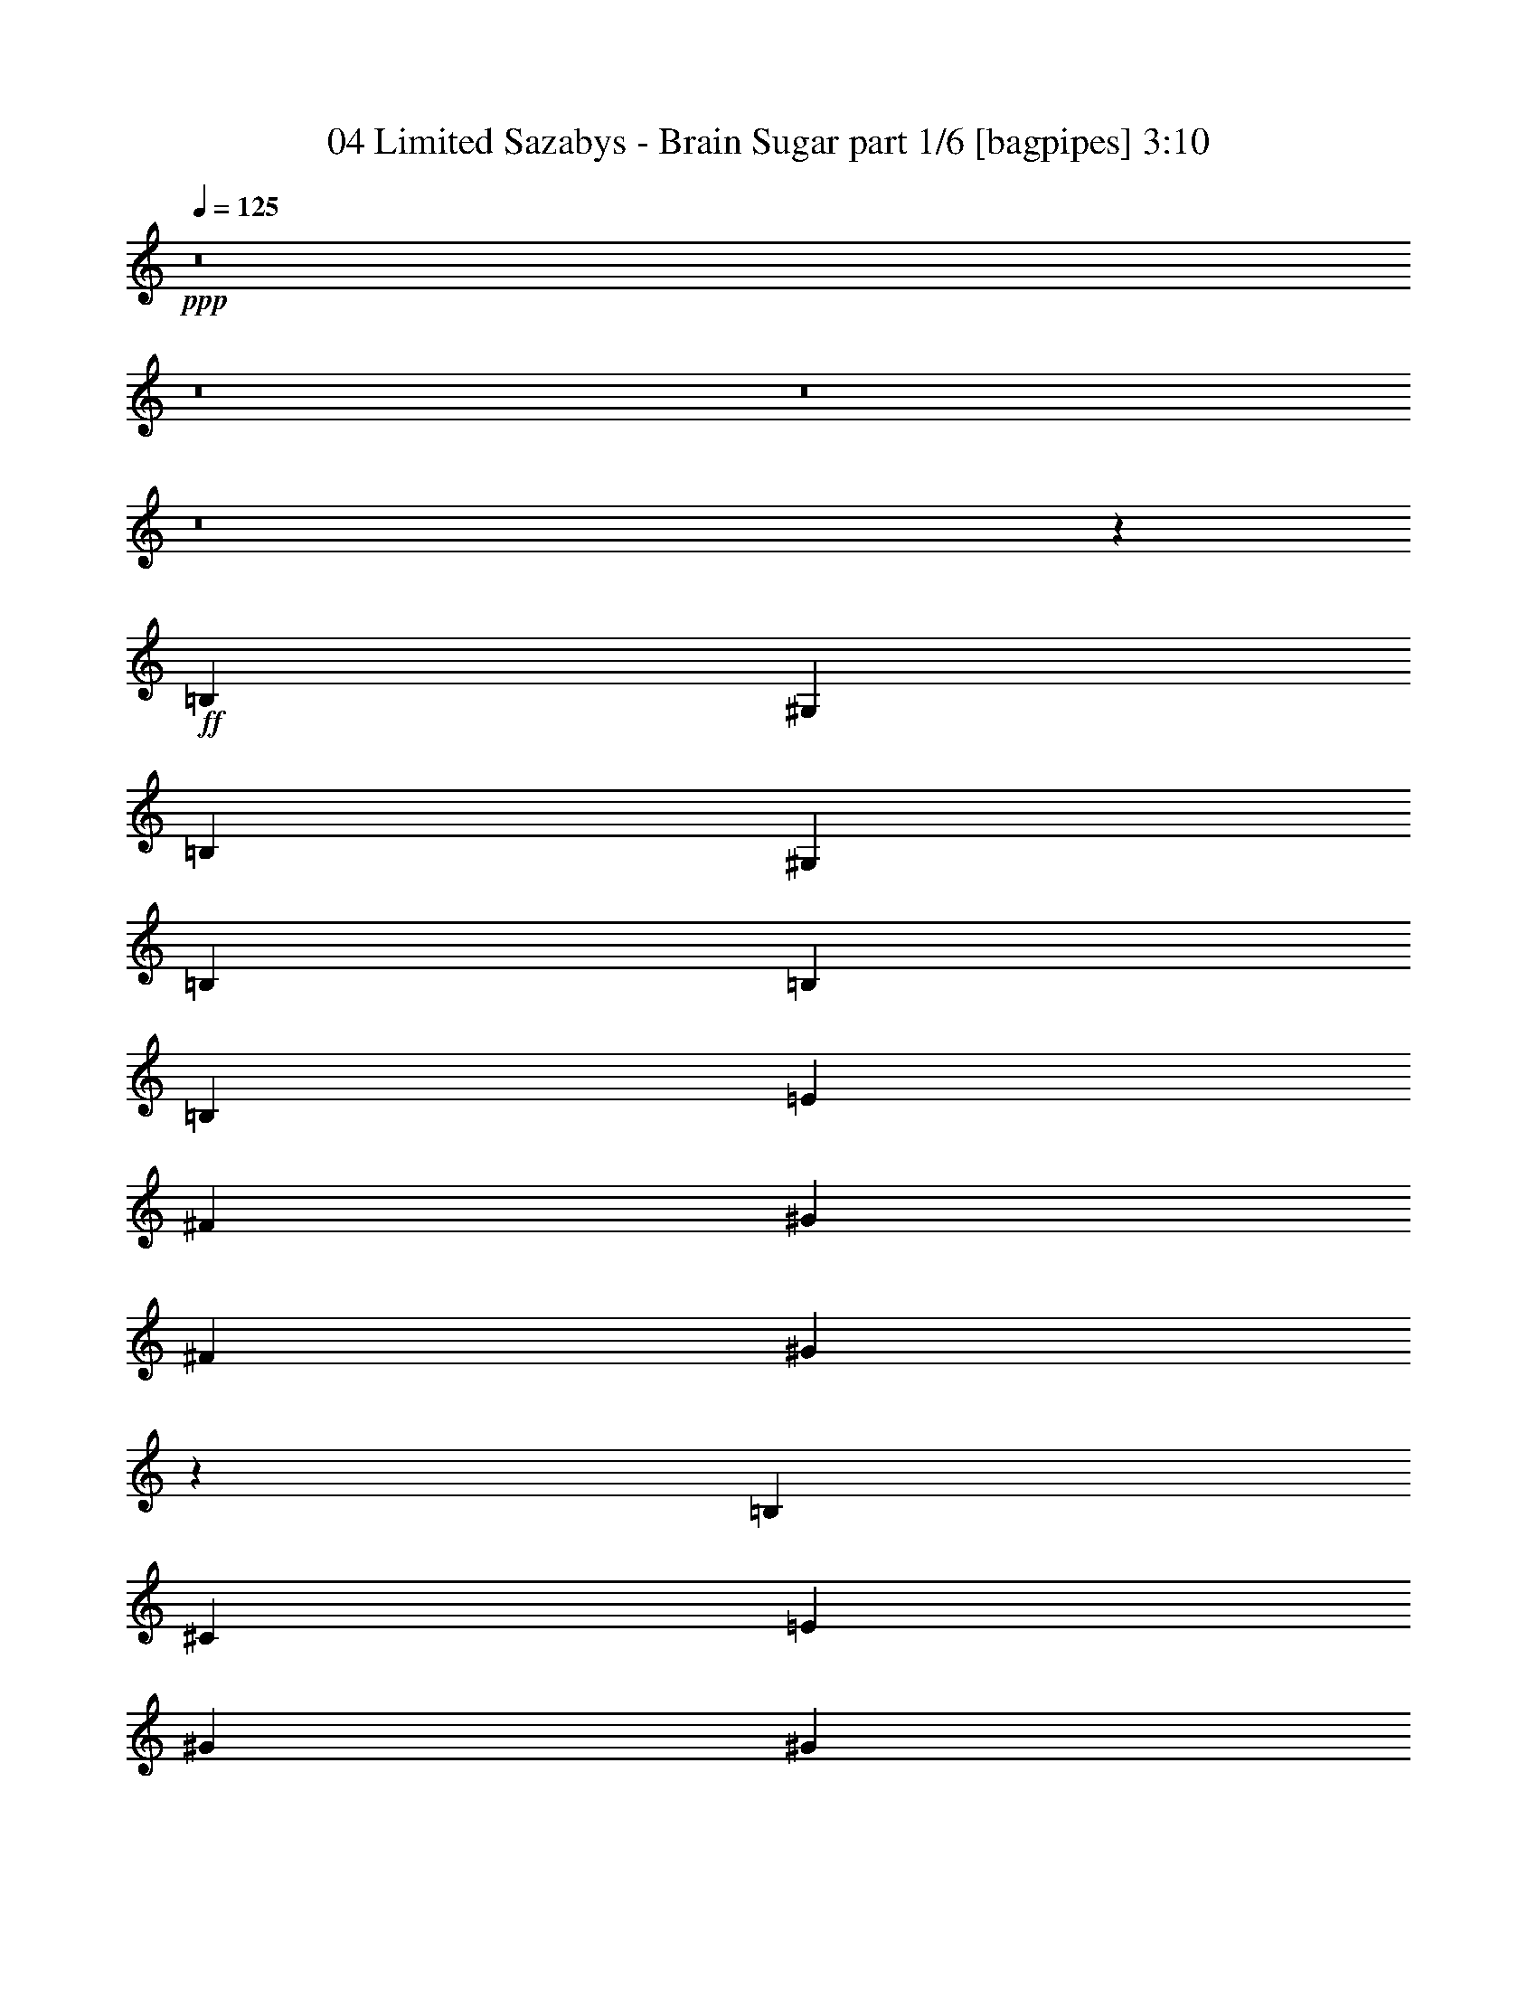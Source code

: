 % Produced with Bruzo's Transcoding Environment
% Transcribed by  Bruzo

X:1
T:  04 Limited Sazabys - Brain Sugar part 1/6 [bagpipes] 3:10
Z: Transcribed with BruTE 64
L: 1/4
Q: 125
K: C
+ppp+
z8
z8
z8
z8
z2999/2000
+ff+
[=B,4893/8000]
[^G,2197/8000]
[=B,7339/8000]
[^G,549/2000]
[=B,7339/8000]
[=B,4643/8000]
[=B,4893/8000]
[=E4893/8000]
[^F7089/4000]
[^G1223/4000]
[^F2447/8000]
[^G227/400]
z999/1600
[=B,2447/8000]
[^C1223/4000]
[=E4643/8000]
[^G4893/8000]
[^G549/2000]
[^F4893/8000]
[=E4893/8000]
[=E3547/4000]
z611/1000
[^C549/2000]
[^C2447/8000]
[^D1223/2000]
[=E4643/8000]
[=E2447/8000]
[=D1223/2000]
[=C4643/8000]
[=B,4893/8000]
[=A,4643/8000]
[=A,927/1000]
z2283/4000
[=B,1223/2000^G1223/2000]
[^G,2447/8000=E2447/8000]
[=B,7089/8000^G7089/8000]
[=B,1223/4000=E1223/4000]
[=B,709/800^G709/800]
[=B,1223/2000=E1223/2000]
[=B,4643/8000=E4643/8000]
[=E4893/8000^G4893/8000]
[^F3607/2000=A3607/2000]
[^G2197/8000=B2197/8000]
[^F1223/4000=A1223/4000]
[^G9471/8000=B9471/8000]
z2479/4000
[=A,1223/4000]
[=A,7089/8000]
[=E1223/4000]
[=E709/800]
[=B,1223/4000]
[=B,7089/8000]
[^F2447/8000]
[^F4989/8000]
z21/80
[=E1223/4000]
[^D2447/8000]
[=E1223/2000]
[=E4643/8000]
[=E4893/8000]
[^G4643/8000]
[^G7339/8000]
[^F549/2000]
[^F4901/8000]
z977/1600
[=E2933/2000^G2933/2000]
[^D1223/4000^F1223/4000]
[^D2447/8000^F2447/8000]
[=E135/64^G135/64]
[=B,549/2000=E549/2000]
[^F1223/4000=A1223/4000]
[^G4893/8000=B4893/8000]
[^F549/2000=A549/2000]
[=E367/400^G367/400]
[^F1223/4000=A1223/4000]
[=E7089/8000^G7089/8000]
[^F2447/8000=A2447/8000]
[=E2321/4000^G2321/4000]
[^D2447/8000^F2447/8000]
[^C1223/4000=E1223/4000]
[=B,2447/8000^D2447/8000]
[=B,229/400^D229/400]
z2509/8000
[^D1223/4000]
[^D2447/8000]
[=B2321/4000]
[=A2447/8000]
[=B1223/4000]
[=A4643/8000]
[^G1223/4000]
[=E2447/8000]
[=E2527/8000]
z2281/4000
[^C4893/8000]
[^D4643/8000]
[=E1223/2000]
[^F4893/8000]
[^G7089/8000]
[^F2447/8000]
[^F4581/8000]
z2477/4000
[=E5991/4000^G5991/4000]
[^D2447/8000^F2447/8000]
[^D549/2000^F549/2000]
[=E135/64^G135/64]
[=B,1223/4000=E1223/4000]
[^F2197/8000=A2197/8000]
[^G1223/2000=B1223/2000]
[^F2447/8000=A2447/8000]
[=E7089/8000^G7089/8000]
[^F1223/4000=A1223/4000]
[=E709/800^G709/800]
[^F1223/4000=A1223/4000]
[=E4893/8000^G4893/8000]
[^D549/2000^F549/2000]
[^C2447/8000=E2447/8000]
[=B,1223/4000^D1223/4000]
[=B,5011/8000^D5011/8000]
z1039/4000
[^D2447/8000]
[^D1223/4000]
[=B4643/8000]
[=A1223/4000]
[=B2447/8000]
[=A1223/2000]
[^G2197/8000]
[=E1223/4000]
[=E1229/4000]
z4881/8000
[^C4643/8000]
[^D4893/8000]
[=E4643/8000]
[^F1223/2000]
[^G4643/8000]
[^F4893/8000]
[=E4893/8000]
[^F4643/8000]
[^F1223/4000]
[=E4643/8000]
[=E1223/4000]
[=E19321/8000]
[^D4643/8000]
[=E18977/8000]
z8
z8
z2197/1600
[=B,4893/8000]
[^G,549/2000]
[=B,367/400]
[^G,549/2000]
[=B,7339/8000]
[=B,4643/8000]
[=B,4893/8000]
[=E4893/8000]
[^F7089/4000]
[^G1223/4000]
[^F2447/8000]
[^G4551/8000]
z623/1000
[=B,2447/8000]
[^C1223/4000]
[=E4643/8000]
[^G4893/8000]
[^G549/2000]
[^F4893/8000]
[=E4893/8000]
[=E1421/1600]
z4877/8000
[^C549/2000]
[^D1223/4000]
[=E4893/8000]
[=E4643/8000]
[=E1223/4000]
[=D4893/8000]
[=C4643/8000]
[=B,4893/8000]
[=A,4643/8000]
[=A,1223/2000]
[=B,709/800]
[=B,1223/2000^G1223/2000]
[^G,2447/8000=E2447/8000]
[=B,7089/8000^G7089/8000]
[^G,1223/4000=E1223/4000]
[=B,709/800^G709/800]
[=B,1223/2000=E1223/2000]
[=B,4643/8000=E4643/8000]
[=E4893/8000^G4893/8000]
[^F3607/2000=A3607/2000]
[^G2197/8000=B2197/8000]
[^F1223/4000=A1223/4000]
[^G4741/4000=B4741/4000]
z2473/4000
[=B,2447/8000]
[=A,7089/8000]
[=E1223/4000]
[=E709/800]
[=B,1223/4000]
[=B,7089/8000]
[^F2447/8000]
[^F7089/8000]
[=E4893/8000]
[=E2321/4000]
[=E4893/8000]
[=E4893/8000]
[^G4643/8000]
[^G7339/8000]
[^F549/2000]
[^F307/500]
z289/500
[=E5991/4000^G5991/4000]
[^D1223/4000^F1223/4000]
[^D2447/8000^F2447/8000]
[=E1039/500^G1039/500]
[=B,2447/8000=E2447/8000]
[^F1223/4000=A1223/4000]
[^G4893/8000=B4893/8000]
[^F549/2000=A549/2000]
[=E367/400^G367/400]
[^F1223/4000=A1223/4000]
[=E7089/8000^G7089/8000]
[^F2447/8000=A2447/8000]
[=E2321/4000^G2321/4000]
[^D2447/8000^F2447/8000]
[^C1223/4000=E1223/4000]
[=B,2447/8000^D2447/8000]
[=B,4591/8000^D4591/8000]
z1249/4000
[^D1223/4000]
[^D2447/8000]
[=B2321/4000]
[=A2447/8000]
[=B1223/4000]
[=A4643/8000]
[^G1223/4000]
[=E2447/8000]
[=E1269/4000]
z4551/8000
[^C4893/8000]
[^D4643/8000]
[=E1223/2000]
[^F4643/8000]
[^G7339/8000]
[^F2447/8000]
[^F287/500]
z4943/8000
[=E5991/4000^G5991/4000]
[^D2197/8000^F2197/8000]
[^D1223/4000^F1223/4000]
[=E135/64^G135/64]
[=B,1223/4000=E1223/4000]
[^F2197/8000=A2197/8000]
[^G1223/2000=B1223/2000]
[^F2447/8000=A2447/8000]
[=E7089/8000^G7089/8000]
[^F1223/4000=A1223/4000]
[=E709/800^G709/800]
[^F1223/4000=A1223/4000]
[=E4893/8000^G4893/8000]
[^D549/2000^F549/2000]
[^C2447/8000=E2447/8000]
[=B,1223/4000^D1223/4000]
[=B,2261/4000^D2261/4000]
z2567/8000
[^D2447/8000]
[^D1223/4000]
[=B4643/8000]
[=A1223/4000]
[=B1223/4000]
[=A4893/8000]
[^G2197/8000]
[=E1223/4000]
[=E2469/8000]
z231/400
[^C4893/8000]
[^D4893/8000]
[=E4643/8000]
[^F1223/2000]
[^G4643/8000]
[^F4893/8000]
[=E4643/8000]
[^F4893/8000]
[^F1223/4000]
[=E4643/8000]
[=E1223/4000]
[=E2369/1000]
z8
z8
z8
z8
z8
z8
z51613/8000
[=B,4893/8000=E4893/8000]
[=B,4893/8000=E4893/8000]
[=B,4643/8000=E4643/8000]
[=A,4893/8000=D4893/8000]
[=A,2321/4000=D2321/4000]
[=A,4893/8000=D4893/8000]
[=A,4643/8000=D4643/8000]
[^G,4893/8000^C4893/8000]
[^G,1223/2000^C1223/2000]
[^G,4643/8000^C4643/8000]
[^G,2447/8000^C2447/8000]
[=A,7089/8000=D7089/8000]
[^F,4893/8000=B,4893/8000]
[^F,2321/4000=B,2321/4000]
[^F,611/1000=B,611/1000]
z2449/4000
[=B,4643/8000=E4643/8000]
[=B,4893/8000=E4893/8000]
[=B,2321/4000=E2321/4000]
[=A,4893/8000=D4893/8000]
[=A,4643/8000=D4643/8000]
[=A,4893/8000=D4893/8000]
[=A,4893/8000=D4893/8000]
[^C2321/4000^F2321/4000]
[^C4893/8000^F4893/8000]
[^C4643/8000^F4643/8000]
[=D4893/8000=G4893/8000]
[^C4643/8000^F4643/8000]
[=B,1223/2000=E1223/2000]
[=B,4893/8000=E4893/8000]
[=B,4603/8000=E4603/8000]
z383/320
[=B,149/125^G149/125]
[=A,4889/8000^F4889/8000]
z4897/8000
[=A,2321/4000=E2321/4000]
[^G,4893/8000^D4893/8000]
[=B,4643/8000=E4643/8000]
[=B,4893/8000=E4893/8000]
[=B,4643/8000=E4643/8000]
[^G,1223/2000=B,1223/2000]
[=B,4893/8000^F4893/8000]
[=B,4643/8000^G4643/8000]
[=D4893/8000=A4893/8000]
[=B,571/1000^G571/1000]
z4967/8000
[=E4643/8000]
[=E4893/8000]
[=E4893/8000]
[^D4643/8000]
[=E4961/8000]
z2287/4000
[^D4893/8000]
[=E4643/8000]
[=E1223/2000]
[=E4893/8000]
[^G4643/8000]
[^G7339/8000]
[^F2197/8000]
[^F2463/4000]
z2393/800
[=F5991/4000=A5991/4000]
[=E2197/8000=G2197/8000]
[=E1223/4000=G1223/4000]
[=F135/64=A135/64]
[=C1223/4000=F1223/4000]
[=G2197/8000^A2197/8000]
[=A1223/2000=c1223/2000]
[=G2447/8000^A2447/8000]
[=F7089/8000=A7089/8000]
[=G1223/4000^A1223/4000]
[=F709/800=A709/800]
[=G1223/4000^A1223/4000]
[=F4893/8000=A4893/8000]
[=E549/2000=G549/2000]
[=D2447/8000=F2447/8000]
[=C1223/4000=E1223/4000]
[=C907/1600=E907/1600]
z1277/4000
[=E2447/8000]
[=E1223/4000]
[=c4643/8000]
[^A1223/4000]
[=c2447/8000]
[^A1223/2000]
[=A2197/8000]
[=F1223/4000]
[=F1241/4000]
z4607/8000
[=D4893/8000]
[=E4893/8000]
[=F4643/8000]
[=G4893/8000]
[=A7089/8000]
[=G1223/4000]
[=G567/1000]
z5/8
[=F5991/4000=A5991/4000]
[=E1223/4000=G1223/4000]
[=E549/2000=G549/2000]
[=F135/64=A135/64]
[=C2447/8000=F2447/8000]
[=G1223/4000^A1223/4000]
[=A4643/8000=c4643/8000]
[=G1223/4000^A1223/4000]
[=F7089/8000=A7089/8000]
[=G2447/8000^A2447/8000]
[=F7089/8000=A7089/8000]
[=G1223/4000^A1223/4000]
[=F4893/8000=A4893/8000]
[=E2447/8000=G2447/8000]
[=D549/2000=F549/2000]
[=C1223/4000=E1223/4000]
[=C2483/4000=E2483/4000]
z531/2000
[=E1223/4000]
[=E1223/4000]
[=c4893/8000]
[^A2197/8000]
[=c1223/4000]
[^A4893/8000]
[=A1223/4000]
[=F2197/8000]
[=F603/2000]
z4927/8000
[=D2321/4000]
[=E4893/8000]
[=F4643/8000]
[=G4893/8000]
[=A4893/8000]
[=G2321/4000]
[=F4893/8000]
[=G4643/8000]
[=G1223/4000]
[=F4893/8000]
[=F2197/8000]
[=F19321/8000]
[=E4643/8000]
[=F28931/8000]
z571/1000
[=G2447/8000]
[=A1223/4000]
[=G1223/4000]
[=A16593/8000]
z8
z8
z8
z8
z8
z67/16

X:2
T:  04 Limited Sazabys - Brain Sugar part 2/6 [horn] 3:10
Z: Transcribed with BruTE 64
L: 1/4
Q: 125
K: C
+ppp+
+ff+
[=E5/8^G5/8]
z2089/8000
[=E2447/8000^G2447/8000]
[=E1223/4000^G1223/4000]
+mf+
[^F1223/4000=A1223/4000]
+ff+
[^G2197/8000=B2197/8000]
[^F19/64=A19/64]
z1259/4000
[=E1241/4000^G1241/4000]
z241/800
[^D709/800^F709/800]
z1223/2000
[=E72/125^G72/125]
z1241/4000
[=E1223/4000^G1223/4000]
[=E549/2000^G549/2000]
+mf+
[^F2447/8000=A2447/8000]
+ff+
[^G1223/4000=B1223/4000]
[^F2483/8000=A2483/8000]
z241/800
[=E209/800^G209/800]
z2553/8000
[^D1223/2000^F1223/2000]
[^D2447/8000^F2447/8000]
[^D4643/8000^F4643/8000]
[=E1223/2000]
[^D2197/8000]
[=E1223/4000]
[^F2447/8000]
[^G1223/2000]
[^G23/160=A23/160-]
[=A297/400]
[=c1223/2000]
[=A4643/8000]
[=c4893/8000]
[=E549/2000^G549/2000]
[=E/8^G/8]
z1447/8000
[=E/8^G/8]
z723/4000
[=E2447/8000^G2447/8000]
[^C1223/4000]
[=E2091/8000^G2091/8000]
z319/1000
[^G4893/8000=B4893/8000]
[^G1223/4000=B1223/4000]
[^G2109/8000=B2109/8000]
z1267/4000
[^c2483/4000]
z4569/8000
[^F5/16-]
[^F5/16-^A5/16-]
[^F567/1000^A567/1000^c567/1000]
[^g1223/4000]
+mf+
[^f2447/8000]
+ff+
[^c1223/4000]
[^A1223/4000]
[=B149/125]
[^d4787/4000]
z4763/1000
[=E/8-=B/8=e/8-]
[=E723/4000=e723/4000]
[=E/8-=B/8=e/8-]
[=E29/160=e29/160]
z2443/8000
[=D/8-=A/8=d/8-]
[=D1447/8000=d1447/8000]
[=D/8-=A/8=d/8-]
[=D111/800=d111/800]
z633/2000
[=F/8-=c/8=f/8-]
[=F1447/8000=f1447/8000]
[=F/8-=c/8=f/8-]
[=F1521/8000=f1521/8000]
z1061/4000
[=E/8-=B/8=e/8-]
[=E723/4000=e723/4000]
[=E/8-=B/8=e/8-]
[=E179/1000=e179/1000]
z2461/8000
[=G/8-=d/8=g/8-]
[=G723/4000=g723/4000]
[=A2197/8000=a2197/8000]
[=G/8-=d/8=g/8-]
[=G487/1000=g487/1000]
z8
z8
z12533/4000
[=E1223/2000]
[=B4643/8000]
[^G2447/8000]
[^F1223/4000]
[=E1223/4000]
[^F4643/8000]
[^F2447/8000]
[^F1223/2000]
[^F2197/8000]
[=E1223/4000]
[=E4893/8000]
[=E4643/8000]
[=B4893/8000]
[^G1223/4000]
[^F1223/4000]
[=E2197/8000]
[=B4893/8000]
[=B1223/4000=e1223/4000]
[=B549/2000=e549/2000]
[=B2447/8000=e2447/8000]
[=B1907/1600=e1907/1600]
[=A7339/8000]
[=E709/800]
[=A1223/4000]
[=B149/125]
[=e7089/8000]
[=B4893/8000]
[^G1223/2000=B1223/2000=e1223/2000]
[^G2197/8000=B2197/8000=e2197/8000]
[^G1223/4000=B1223/4000=e1223/4000]
[^G2447/8000=B2447/8000=e2447/8000]
[^G1223/4000=B1223/4000=e1223/4000]
[^G4643/8000=B4643/8000=e4643/8000]
[=B4893/8000^f4893/8000]
[=B1223/4000^f1223/4000]
[=B549/2000^f549/2000]
[=B2401/8000^f2401/8000]
z1477/1600
[^G4643/8000=B4643/8000]
[^G1223/4000^c1223/4000]
[^G2447/8000=B2447/8000]
[^G549/2000^c549/2000]
[^G2383/8000=B2383/8000]
z251/800
[=B4893/8000=e4893/8000]
[=B2097/8000=e2097/8000]
z509/1600
[^G4893/8000^c4893/8000]
[^G2447/8000^c2447/8000]
[^G2321/4000^c2321/4000]
[^c2447/8000^f2447/8000]
[^c1223/4000=e1223/4000]
[^c549/2000^f549/2000]
[^c2447/8000=e2447/8000]
[^c1223/4000^f1223/4000]
[^c2491/8000=e2491/8000]
z1201/4000
[^f23/160^g23/160-]
[^g3493/8000]
[^g491/1600]
z1219/4000
[^f2321/4000]
[=e2447/8000]
[^f4893/8000]
[=b2321/4000]
[=b2447/8000]
[=b1223/4000]
[=b2447/8000]
[^g549/2000]
[^f1223/4000]
[^g4893/8000]
[^f2447/8000]
[=e2321/4000]
[=e149/125]
[=B,/8-^F/8=B/8-]
[=B,723/4000=B723/4000]
[=B,/8-^F/8=B/8-]
[=B,373/2000=B373/2000]
z2401/8000
[^C/8-^G/8^c/8-]
[^C1197/8000^c1197/8000]
[^C/8-^G/8^c/8-]
[^C701/4000^c701/4000]
z249/800
[=E/8-=B/8=e/8-]
[=E1447/8000=e1447/8000]
[=E/8-=B/8=e/8-]
[=E1563/8000=e1563/8000]
z13/50
[^F/8-^c/8^f/8-]
[^F723/4000^f723/4000]
[^F/8-^c/8^f/8-]
[^F737/4000^f737/4000]
z2419/8000
[=E/8-=B/8=e/8-]
[=E299/2000=e299/2000]
[=E/8-=B/8=e/8-]
[=E1447/8000=e1447/8000]
[=E/8-=B/8=e/8-]
[=E719/4000=e719/4000]
z1227/4000
[^G4643/8000=B4643/8000]
[^G1223/4000^c1223/4000]
[^G2447/8000=B2447/8000]
[^G1223/4000^c1223/4000]
[^G641/2000=B641/2000]
z2079/8000
[=B4893/8000=e4893/8000]
[=B79/250=e79/250]
z423/1600
[^G1223/2000^c1223/2000]
[^G2447/8000^c2447/8000]
[^G4643/8000^c4643/8000]
[^c1223/4000^f1223/4000]
[^c1223/4000=e1223/4000]
[^c2447/8000^f2447/8000]
[^c1223/4000=e1223/4000]
[^c2197/8000^f2197/8000]
[^c2421/8000=e2421/8000]
z2471/8000
[^f23/160^g23/160-]
[^g3493/8000]
[^g1193/4000]
z2507/8000
[^f4893/8000]
[=e549/2000]
[^f4893/8000]
[=b4893/8000]
[=b549/2000]
[=b2447/8000]
[=b1223/4000]
[^g1223/4000]
[^f2197/8000]
[^g4893/8000]
[^f1223/4000]
[=e4643/8000]
[=e1957/1600]
[=B,/8-^F/8=B/8-]
[=B,1197/8000=B1197/8000]
[=B,/8-^F/8=B/8-]
[=B,711/4000=B711/4000]
z247/800
[^C/8-^G/8^c/8-]
[^C1447/8000^c1447/8000]
[^C/8-^G/8^c/8-]
[^C1083/8000^c1083/8000]
z8/25
[=E/8-=B/8=e/8-]
[=E723/4000=e723/4000]
[=E/8-=B/8=e/8-]
[=E747/4000=e747/4000]
z2399/8000
[^F/8-^c/8^f/8-]
[^F299/2000^f299/2000]
[^F/8-^c/8^f/8-]
[^F281/1600^f281/1600]
z311/1000
[=E/8-=B/8=e/8-]
[=E723/4000=e723/4000]
[^F2447/8000^f2447/8000]
[=E/8-=B/8=e/8-]
[=E3643/8000=e3643/8000]
[=E311/500^G311/500]
z2113/8000
[=E1223/4000^G1223/4000]
[=E2447/8000^G2447/8000]
+mf+
[^F1223/4000=A1223/4000]
+ff+
[^G1223/4000=B1223/4000]
[^F1051/4000=A1051/4000]
z2541/8000
[=E2459/8000^G2459/8000]
z1217/4000
[^D4643/8000^F4643/8000]
[^D1223/4000^F1223/4000]
[^D4893/8000^F4893/8000]
[=E4643/8000]
[^D1223/4000]
[=E2447/8000]
[^F1223/4000]
[^G4143/8000]
[^G1399/8000=A1399/8000-]
[=A161/200]
[=c4643/8000]
[=A1223/2000]
[=c4643/8000]
[=E2447/8000^G2447/8000]
[=E/8^G/8]
z723/4000
[=E1049/8000^G1049/8000]
z1397/8000
[=E2197/8000^G2197/8000]
[^C1223/4000]
[=E123/400^G123/400]
z2433/8000
[^G4643/8000=B4643/8000]
[^G1223/4000=B1223/4000]
[^G1239/4000=B1239/4000]
z483/1600
[^c917/1600]
z4951/8000
[^F5/16-]
[^F/4-^A/4-]
[^F1007/1600^A1007/1600^c1007/1600]
[^g2447/8000]
+mf+
[^f1223/4000]
+ff+
[^c549/2000]
[^A2447/8000]
[=B1907/1600]
[^d149/125]
[=E1223/4000^G1223/4000]
[=E2447/8000^G2447/8000]
[=E1223/4000^G1223/4000]
[=E2447/8000^F2447/8000]
[=E549/2000^F549/2000]
[=E1223/4000^F1223/4000]
[=E2447/8000]
[=E1223/4000]
[=E2197/8000]
[^D1223/4000=E1223/4000]
[^D1223/4000=E1223/4000]
[^D2447/8000=E2447/8000]
[=B9/16-]
[=B1007/1600=e1007/1600]
[=E2447/8000^G2447/8000]
[=E1223/4000^G1223/4000]
[=E549/2000^G549/2000]
[=E2447/8000^F2447/8000]
[=E1223/4000^F1223/4000]
[=E2447/8000^F2447/8000]
[=E549/2000]
[=E1223/4000]
[=E2447/8000]
[^D1223/4000=E1223/4000]
[^D2447/8000=E2447/8000]
[^D549/2000=E549/2000]
[=E1223/4000]
[=E2447/8000]
[=E1223/4000]
[=E2447/8000]
[=E549/2000^G549/2000]
[=E1223/4000^G1223/4000]
[=E2447/8000^G2447/8000]
[=E1223/4000^F1223/4000]
[=E2197/8000^F2197/8000]
[=E1223/4000^F1223/4000]
[=E1223/4000]
[=E2447/8000]
[=E1223/4000]
[^D2197/8000=E2197/8000]
[^D1223/4000=E1223/4000]
[^D1223/4000=E1223/4000]
[=E2447/8000]
[^F1223/4000]
[=E2197/8000^F2197/8000]
[=E1223/4000^F1223/4000]
[=E1223/4000^G1223/4000]
[=E2447/8000^G2447/8000]
[=E549/2000^G549/2000]
[=E2447/8000^F2447/8000]
[=E1223/4000^F1223/4000]
[=E1223/4000^F1223/4000]
[=E2447/8000]
[=E549/2000]
[=E2447/8000]
[^D1223/4000=E1223/4000]
[^D1223/4000=E1223/4000]
[^D2447/8000=E2447/8000]
[=E549/2000]
[=E1223/4000]
[=E2447/8000]
[=E1223/4000]
[=E2197/8000^G2197/8000]
[=E1223/4000^G1223/4000]
[=E1223/4000^G1223/4000]
[=E2447/8000^F2447/8000]
[=E1223/4000^F1223/4000]
[=E2197/8000^F2197/8000]
[=E1223/4000]
[=E1223/4000]
[=E2447/8000]
[^D1223/4000=E1223/4000]
[^D2197/8000=E2197/8000]
[^D1223/4000=E1223/4000]
[=E1223/4000]
[^F2447/8000]
[=E549/2000^F549/2000]
[=E2447/8000^F2447/8000]
[^G1223/2000]
[=E4643/8000]
[^G4893/8000]
[=E1223/4000]
[^F709/800]
[=D1223/2000]
[^F4643/8000]
[=D4893/8000]
[=E4643/8000]
[^C4893/8000]
[=B,1223/2000]
[^C2197/8000]
[^F1223/2000]
[^F2447/8000]
[^F4643/8000]
[^F1223/2000]
[=E4643/8000]
[=A7339/8000]
[=E709/800]
[=A1223/4000]
[=B149/125]
[=e7089/8000]
[=B4893/8000]
[=B1223/4000=e1223/4000]
[=B67/500=e67/500]
z281/2000
[=B43/250=e43/250]
z1071/8000
[=B1223/4000^f1223/4000]
[=B/8^f/8]
z1447/8000
[=B259/2000^f259/2000]
z141/800
[=B549/2000=e549/2000]
[=B1197/4000=e1197/4000]
z2499/8000
[=E/8-=B/8=e/8-]
[=E1447/8000=e1447/8000]
[=E/8-=B/8=e/8-]
[=E723/4000=e723/4000]
[=E/8-=B/8=e/8-]
[=E299/2000=e299/2000]
[^F/8-^c/8^f/8-]
[^F3893/8000^f3893/8000]
[^G/8-^d/8^g/8-]
[^G3643/8000^g3643/8000]
[^G4893/8000=B4893/8000]
[^G1223/4000^c1223/4000]
[^G2447/8000=B2447/8000]
[^G549/2000^c549/2000]
[^G1197/4000=B1197/4000]
z2499/8000
[=B1223/2000=e1223/2000]
[=B2109/8000=e2109/8000]
z1267/4000
[^G4893/8000^c4893/8000]
[^G549/2000^c549/2000]
[^G4893/8000^c4893/8000]
[^c2447/8000^f2447/8000]
[^c1223/4000=e1223/4000]
[^c549/2000^f549/2000]
[^c2447/8000=e2447/8000]
[^c1223/4000^f1223/4000]
[^c1251/4000=e1251/4000]
z2391/8000
[^f23/160^g23/160-]
[^g3493/8000]
[^g1233/4000]
z2427/8000
[^f2321/4000]
[=e2447/8000]
[^f4893/8000]
[=b2321/4000]
[=b2447/8000]
[=b1223/4000]
[=b2447/8000]
[^g549/2000]
[^f1223/4000]
[^g4893/8000]
[^f2197/8000]
[=e1223/2000]
[=e149/125]
[=B,/8-^F/8=B/8-]
[=B,723/4000=B723/4000]
[=B,/8-^F/8=B/8-]
[=B,1503/8000=B1503/8000]
z239/800
[^C/8-^G/8^c/8-]
[^C1197/8000^c1197/8000]
[^C/8-^G/8^c/8-]
[^C1413/8000^c1413/8000]
z2479/8000
[=E/8-=B/8=e/8-]
[=E1447/8000=e1447/8000]
[=E/8-=B/8=e/8-]
[=E537/4000=e537/4000]
z321/1000
[^F/8-^c/8^f/8-]
[^F1447/8000^f1447/8000]
[^F/8-^c/8^f/8-]
[^F297/1600^f297/1600]
z301/1000
[=E/8-=B/8=e/8-]
[=E299/2000=e299/2000]
[=E/8-=B/8=e/8-]
[=E723/4000=e723/4000]
[=E/8-=B/8=e/8-]
[=E29/160=e29/160]
z2443/8000
[^G4643/8000=B4643/8000]
[^G1223/4000^c1223/4000]
[^G2447/8000=B2447/8000]
[^G1223/4000^c1223/4000]
[^G83/320=B83/320]
z321/1000
[=B4893/8000=e4893/8000]
[=B2539/8000=e2539/8000]
z263/1000
[^G1223/2000^c1223/2000]
[^G2447/8000^c2447/8000]
[^G4643/8000^c4643/8000]
[^c1223/4000^f1223/4000]
[^c1223/4000=e1223/4000]
[^c2447/8000^f2447/8000]
[^c549/2000=e549/2000]
[^c2447/8000^f2447/8000]
[^c38/125=e38/125]
z123/400
[^f23/160^g23/160-]
[^g3493/8000]
[^g2397/8000]
z39/125
[^f4893/8000]
[=e549/2000]
[^f4893/8000]
[=b4643/8000]
[=b1223/4000]
[=b2447/8000]
[=b1223/4000]
[^g1223/4000]
[^f2197/8000]
[^g1223/2000]
[^f2447/8000]
[=e4643/8000]
[=e1907/1600]
[=B,/8-^F/8=B/8-]
[=B,1447/8000=B1447/8000]
[=B,/8-^F/8=B/8-]
[=B,1433/8000=B1433/8000]
z2459/8000
[^C/8-^G/8^c/8-]
[^C1447/8000^c1447/8000]
[^C/8-^G/8^c/8-]
[^C547/4000^c547/4000]
z2549/8000
[=E/8-=B/8=e/8-]
[=E723/4000=e723/4000]
[=E/8-=B/8=e/8-]
[=E301/1600=e301/1600]
z597/2000
[^F/8-^c/8^f/8-]
[^F299/2000^f299/2000]
[^F/8-^c/8^f/8-]
[^F177/1000^f177/1000]
z2477/8000
[=E/8-=B/8=e/8-]
[=E723/4000=e723/4000]
[^F2197/8000^f2197/8000]
[=E/8-=B/8=e/8-]
[=E97/200=e97/200]
z8
z12547/8000
[^F/8]
z1447/8000
[=E503/4000]
z9/50
[^F53/400]
z3583/8000
[=A/8]
z3893/8000
[^F16/125]
z711/4000
[=E539/4000]
z559/4000
[^F691/4000]
z213/1600
[=E/8]
z723/4000
[^F/8]
z3893/8000
[=B131/500]
z2547/8000
[=A4893/8000]
[^F53/400]
z693/4000
[=E557/4000]
z541/4000
[^F/8]
z3893/8000
[=A41/320]
z1809/4000
[^F691/4000]
z133/1000
[=E/8]
z1447/8000
[^F/8]
z723/4000
[=E1043/8000]
z351/2000
[^F137/1000]
z1773/4000
[=B1227/4000]
z2439/8000
[=A4643/8000]
[=E/8-=B/8=e/8-]
[=E723/4000=e723/4000]
[=E/8-=B/8=e/8-]
[=E1447/8000=e1447/8000]
[=E/8-=B/8=e/8-]
[=E723/4000=e723/4000]
[=E/8-=B/8=e/8-]
[=E299/2000=e299/2000]
[=E/8-=B/8=e/8-]
[=E1447/8000=e1447/8000]
[=D1223/4000=d1223/4000]
[=D/8-=A/8=d/8-]
[=D149/800=d149/800]
z2403/8000
[^F/8-^c/8^f/8-]
[^F299/2000^f299/2000]
[^F/8-^c/8^f/8-]
[^F1447/8000^f1447/8000]
[^F/8-^c/8^f/8-]
[^F723/4000^f723/4000]
[^F/8-^c/8^f/8-]
[^F1447/8000^f1447/8000]
[^F/8-^c/8^f/8-]
[^F723/4000^f723/4000]
[=E549/2000=e549/2000]
[=E/8-=B/8=e/8-]
[=E3893/8000=e3893/8000]
[=A/8-=e/8=a/8-]
[=A1447/8000=a1447/8000]
[=A/8-=e/8=a/8-]
[=A299/2000=a299/2000]
[=A/8-=e/8=a/8-]
[=A723/4000=a723/4000]
[=A/8-=e/8=a/8-]
[=A1447/8000=a1447/8000]
[=A/8-=e/8=a/8-]
[=A723/4000=a723/4000]
[=A/8-=e/8=a/8-]
[=A1447/8000=a1447/8000]
[=A/8-=e/8=a/8-]
[=A1097/8000=a1097/8000]
z509/1600
[=E/8-=B/8=e/8-]
[=E1447/8000=e1447/8000]
[=E/8-=B/8=e/8-]
[=E723/4000=e723/4000]
[=E/8-=B/8=e/8-]
[=E781/4000=e781/4000]
z2081/8000
[^F/8-^c/8^f/8-]
[^F723/4000^f723/4000]
[^F/8-^c/8^f/8-]
[^F1447/8000^f1447/8000]
[^F/8-^c/8^f/8-]
[^F763/4000^f763/4000]
z2117/8000
[=E1223/4000^G1223/4000]
[=E1223/4000^G1223/4000]
[=E2447/8000^G2447/8000]
[=E1223/4000^G1223/4000]
[=E2197/8000^G2197/8000]
[=E1223/4000^G1223/4000]
[=E1223/4000^G1223/4000]
[=E2447/8000^G2447/8000]
[=D1223/4000^F1223/4000]
[=D2197/8000^F2197/8000]
[=D1223/4000^F1223/4000]
[=D1223/4000^F1223/4000]
[=D2447/8000^F2447/8000]
[=D549/2000^F549/2000]
[=D4893/8000^F4893/8000]
[=G1223/4000]
+mf+
[=E2447/8000]
+ff+
[=D549/2000]
+mf+
[=C1223/4000]
+ff+
[=D2447/8000]
+mf+
[=C1223/4000]
+ff+
[=A,2447/8000]
[=C549/2000]
[=E1223/4000]
+mf+
[=D2447/8000]
+ff+
[=E1223/4000]
+mf+
[=D2197/8000]
+ff+
[^F1223/2000]
[=A2447/8000]
[^G1223/4000]
[=B19099/8000=e19099/8000]
z8
z8
z8
z8
z8
z1743/320
[=A,/8-=E/8=A/8-]
[=A,973/2000=A973/2000]
[=A,/8-=E/8=A/8-]
[=A,1447/8000=A1447/8000]
[=A,/8-=E/8=A/8-]
[=A,3643/8000=A3643/8000]
[=A,/8-=E/8=A/8-]
[=A,723/4000=A723/4000]
[=A,/8-=E/8=A/8-]
[=A,3893/8000=A3893/8000]
[=B,/8-^F/8=B/8-]
[=B,3643/8000=B3643/8000]
[=B,/8-^F/8=B/8-]
[=B,723/4000=B723/4000]
[=B,/8-^F/8=B/8-]
[=B,3893/8000=B3893/8000]
[=B,/8-^F/8=B/8-]
[=B,299/2000=B299/2000]
[=A,/8-=E/8=A/8-]
[=A,3893/8000=A3893/8000]
[^F/8-^c/8^f/8-]
[^F723/4000^f723/4000]
[^F/8-^c/8^f/8-]
[^F1197/8000^f1197/8000]
[^F/8-^c/8^f/8-]
[^F723/4000^f723/4000]
[^G/8-^d/8^g/8-]
[^G723/4000^g723/4000]
[^G/8-^d/8^g/8-]
[^G1447/8000^g1447/8000]
[^G/8-^d/8^g/8-]
[^G723/4000^g723/4000]
[=A/8-=e/8=a/8-]
[=A1197/8000=a1197/8000]
[=A/8-=e/8=a/8-]
[=A22/125=a22/125]
z621/2000
[=B/8-^f/8=b/8-]
[=B1447/8000=b1447/8000]
[=B/8-^f/8=b/8-]
[=B723/4000=b723/4000]
[=B/8-^f/8=b/8-]
[=B1197/8000=b1197/8000]
[=B/8-^f/8=b/8-]
[=B723/4000=b723/4000]
[=B/8-^f/8=b/8-]
[=B723/4000=b723/4000]
[=B/8-^f/8=b/8-]
[=B1447/8000=b1447/8000]
[=B/8-^f/8=b/8-]
[=B1087/8000=b1087/8000]
z1943/800
[=A4643/8000=c4643/8000]
[=A2447/8000=d2447/8000]
[=A1223/4000=c1223/4000]
[=A1223/4000=d1223/4000]
[=A261/1000=c261/1000]
z511/1600
[=c4893/8000=f4893/8000]
[=c319/1000=f319/1000]
z2091/8000
[=A4893/8000=d4893/8000]
[=A1223/4000=d1223/4000]
[=A4643/8000=d4643/8000]
[=d1223/4000=g1223/4000]
[=d1223/4000=f1223/4000]
[=d2447/8000=g2447/8000]
[=d549/2000=f549/2000]
[=d2447/8000=g2447/8000]
[=d489/1600=f489/1600]
z2447/8000
[=g23/160=a23/160-]
[=a3493/8000]
[=a241/800]
z2483/8000
[=g4893/8000]
[=f549/2000]
[=g4893/8000]
[=c'4643/8000]
[=c'1223/4000]
[=c'2447/8000]
[=c'1223/4000]
[=a1223/4000]
[=g2197/8000]
[=a4893/8000]
[=g1223/4000]
[=f4643/8000]
[=f1907/1600]
[=C/8-=G/8=c/8-]
[=C1447/8000=c1447/8000]
[=C/8-=G/8=c/8-]
[=C723/4000=c723/4000]
z2447/8000
[=D/8-=A/8=d/8-]
[=D723/4000=d723/4000]
[=D/8-=A/8=d/8-]
[=D1107/8000=d1107/8000]
z317/1000
[=F/8-=c/8=f/8-]
[=F723/4000=f723/4000]
[=F/8-=c/8=f/8-]
[=F759/4000=f759/4000]
z17/64
[=G/8-=d/8=g/8-]
[=G723/4000=g723/4000]
[=G/8-=d/8=g/8-]
[=G1429/8000=g1429/8000]
z77/250
[=F/8-=c/8=f/8-]
[=F1447/8000=f1447/8000]
[=F/8-=c/8=f/8-]
[=F299/2000=f299/2000]
[=F/8-=c/8=f/8-]
[=F1393/8000=f1393/8000]
z5/16
[=A1223/2000=c1223/2000]
[=A2197/8000=d2197/8000]
[=A1223/4000=c1223/4000]
[=A2447/8000=d2447/8000]
[=A1259/4000=c1259/4000]
z531/2000
[=c4893/8000=f4893/8000]
[=c2483/8000=f2483/8000]
z241/800
[=A4643/8000=d4643/8000]
[=A1223/4000=d1223/4000]
[=A4893/8000=d4893/8000]
[=d549/2000=g549/2000]
[=d2447/8000=f2447/8000]
[=d1223/4000=g1223/4000]
[=d2447/8000=f2447/8000]
[=d549/2000=g549/2000]
[=d297/1000=f297/1000]
z2017/8000
[=g1399/8000=a1399/8000-]
[=a1997/4000]
[=a209/800]
z319/1000
[=g4893/8000]
[=f2447/8000]
[=g2321/4000]
[=c'4893/8000]
[=c'2197/8000]
[=c'1223/4000]
[=c'1223/4000]
[=a2447/8000]
[=g1223/4000]
[=a4643/8000]
[=g1223/4000]
[=f4893/8000]
[=f149/125]
[=C/8-=G/8=c/8-]
[=C299/2000=c299/2000]
[=C/8-=G/8=c/8-]
[=C1377/8000=c1377/8000]
z629/2000
[=D/8-=A/8=d/8-]
[=D723/4000=d723/4000]
[=D/8-=A/8=d/8-]
[=D769/4000=d769/4000]
z421/1600
[=F/8-=c/8=f/8-]
[=F723/4000=f723/4000]
[=F/8-=c/8=f/8-]
[=F1449/8000=f1449/8000]
z611/2000
[=G/8-=d/8=g/8-]
[=G1447/8000=g1447/8000]
[=G/8-=d/8=g/8-]
[=G1109/8000=g1109/8000]
z2533/8000
[=F/8-=c/8=f/8-]
[=F1447/8000=f1447/8000]
[=G1223/4000=g1223/4000]
[=F/8-=c/8=f/8-]
[=F3643/8000=f3643/8000]
[=F4931/8000=A4931/8000]
z301/1000
[=F2197/8000=A2197/8000]
[=F1223/4000=A1223/4000]
+mf+
[=G1223/4000^A1223/4000]
+ff+
[=A2447/8000=c2447/8000]
[=G639/2000^A639/2000]
z2087/8000
[=F2413/8000=A2413/8000]
z2479/8000
[=E4643/8000=G4643/8000]
[=E2447/8000=G2447/8000]
[=E1223/2000=G1223/2000]
[=F4643/8000]
[=E2447/8000]
[=F1223/4000]
[=G1223/4000]
[=A4143/8000]
[=A7/40^A7/40-]
[^A6439/8000]
[^c4643/8000]
[^A4893/8000]
[^c4643/8000]
[=F1223/4000=A1223/4000]
[=F/8=A/8]
z723/4000
[=F251/2000=A251/2000]
z1443/8000
[=F1223/4000=A1223/4000]
[=D2197/8000]
[=F1207/4000=A1207/4000]
z1239/4000
[=A4643/8000=c4643/8000]
[=A2447/8000=c2447/8000]
[=A38/125=c38/125]
z123/400
[=d227/400]
z1249/2000
[=G5/16-]
[=G5/16-=B5/16-]
[=G567/1000=B567/1000=d567/1000]
[=a1223/4000]
+mf+
[=g1223/4000]
+ff+
[=d2197/8000]
[=B1223/4000]
[=c149/125]
[=e1957/1600]
[=F4643/8000=A4643/8000]
[=F2447/8000=A2447/8000]
[=F1223/4000=A1223/4000]
[=G4643/8000^A4643/8000]
[=G1223/4000^A1223/4000]
[=G2447/8000^A2447/8000]
[=A2321/4000=c2321/4000]
[=A2447/8000=c2447/8000]
[=A1223/4000=c1223/4000]
[=A1223/4000=c1223/4000]
[=A2447/8000=c2447/8000]
[=A549/2000=c549/2000]
[=A2447/8000=c2447/8000]
[^A1223/2000=d1223/2000]
[^A2197/8000=d2197/8000]
[^A1223/4000=d1223/4000]
[=c4893/8000=e4893/8000]
[=c1223/4000=e1223/4000]
[=c2197/8000=e2197/8000]
[^c1223/4000=f1223/4000]
[^c2447/8000=f2447/8000]
[^c1223/4000=f1223/4000]
[^c1223/4000=f1223/4000]
[^c2197/8000=f2197/8000]
[^c1223/4000=f1223/4000]
[^c2447/8000=f2447/8000]
[^c1223/4000=f1223/4000]
[=D4643/8000]
[=F1223/4000]
[=F2447/8000]
[=G2321/4000]
[=F2447/8000]
[=F613/2000]
z2441/8000
[=c1223/4000]
[=c549/2000]
[=c2447/8000]
[=c1223/4000]
[=F2447/8000]
[=G549/2000]
[=G1223/4000]
[=G2447/8000]
+mf+
[=F1223/4000]
+ff+
[=A4643/8000]
[=A1223/4000]
+mf+
[=G2447/8000]
+ff+
[=F1223/4000]
[=G2447/8000]
[^A549/2000]
[^A1223/4000]
[=A2447/8000]
[=A1223/4000]
[=G549/2000]
[=G2447/8000]
[=A1223/4000]
[=A2447/8000]
[=F1907/1600]
[=C19/16-]
[=C19/16-=A19/16-]
[=C59507/8000=F59507/8000=A59507/8000]
z25/4

X:3
T:  04 Limited Sazabys - Brain Sugar part 3/6 [flute] 3:10
Z: Transcribed with BruTE 64
L: 1/4
Q: 125
K: C
+ppp+
z8
z8
z8
z8
z8
z8
z8
z8
z8
z8
z8
z8
z8
z8
z8
z8
z8
z8
z8
z8
z8
z8
z8
z8
z8
z8
z8
z33047/8000
+mf+
[=A/8]
z1447/8000
[^G503/4000]
z9/50
[=A53/400]
z3583/8000
[=B/8]
z3893/8000
[=A16/125]
z711/4000
[^G539/4000]
z559/4000
[=A691/4000]
z213/1600
[^G/8]
z723/4000
[=A/8]
z3893/8000
[^c131/500]
z2547/8000
[=B4893/8000]
[=A53/400]
z693/4000
[^G557/4000]
z541/4000
[=A/8]
z3893/8000
[=B41/320]
z1809/4000
[=A691/4000]
z133/1000
[^G/8]
z1447/8000
[=A/8]
z723/4000
[^G1043/8000]
z351/2000
[=A137/1000]
z1773/4000
[^c1227/4000]
z2439/8000
[=B4561/8000]
z8
z8
z25401/8000
[=E,4643/8000=E4643/8000]
[=D4893/8000=d4893/8000]
[=A,4643/8000=A4643/8000]
[=D1223/2000=d1223/2000]
[=e4643/8000]
[=B52821/8000=b52821/8000]
[=E,4643/8000=E4643/8000]
[=D1223/2000=d1223/2000]
[=A,4643/8000=A4643/8000]
[=D4893/8000=d4893/8000]
[=e4893/8000]
[=B52571/8000=b52571/8000]
[=E,2321/4000=E2321/4000]
[=D4893/8000=d4893/8000]
[=A,4893/8000=A4893/8000]
[=D4643/8000=d4643/8000]
[=e4893/8000]
[=B5257/800=b5257/800]
[=E,4893/8000=E4893/8000]
[=D4643/8000=d4643/8000]
[=A,4893/8000=A4893/8000]
[=D2321/4000=d2321/4000]
[=e4893/8000]
[=B52571/8000=b52571/8000]
[=E,4893/8000=E4893/8000]
[=D2321/4000=d2321/4000]
[=A,4893/8000=A4893/8000]
[=D4643/8000=d4643/8000]
[=e4893/8000]
[=B3281/500=b3281/500]
z8
z8
z8
z8
z8
z8
z8
z8
z8
z8
z8
z8
z8
z29/16

X:4
T:  04 Limited Sazabys - Brain Sugar part 4/6 [lute] 3:10
Z: Transcribed with BruTE 64
L: 1/4
Q: 125
K: C
+ppp+
z4799/1000
+ff+
[=E,4643/8000=B,4643/8000=E4643/8000^G4643/8000=B4643/8000=e4643/8000]
[=E,2447/8000=B,2447/8000=E2447/8000^G2447/8000=B2447/8000=e2447/8000]
[=E,1223/4000=B,1223/4000=E1223/4000^G1223/4000=B1223/4000=e1223/4000]
[=E,549/2000=B,549/2000=E549/2000^G549/2000=B549/2000=e549/2000]
[=E,2447/8000=B,2447/8000=E2447/8000^G2447/8000=B2447/8000=e2447/8000]
[=E,1223/4000=B,1223/4000=E1223/4000^G1223/4000=B1223/4000=e1223/4000]
[=E,1223/4000=B,1223/4000=E1223/4000^G1223/4000=B1223/4000=e1223/4000]
[=B,4643/8000^F4643/8000=B4643/8000^d4643/8000]
[=B,2447/8000^F2447/8000=B2447/8000^d2447/8000]
[=B,1223/4000^F1223/4000=B1223/4000^d1223/4000]
[=B,1223/4000^F1223/4000=B1223/4000^d1223/4000]
[=B,2447/8000^F2447/8000=B2447/8000^d2447/8000]
[=B,549/2000^F549/2000=B549/2000^d549/2000]
[=B,2447/8000^F2447/8000=B2447/8000^d2447/8000]
[=A,1223/2000=E1223/2000=A1223/2000^c1223/2000]
[=A,2197/8000=E2197/8000=A2197/8000^c2197/8000]
[=A,1223/4000=E1223/4000=A1223/4000^c1223/4000]
[=A,2447/8000=E2447/8000=A2447/8000^c2447/8000]
[=A,1223/4000=E1223/4000=A1223/4000^c1223/4000]
[=A,1223/4000=E1223/4000=A1223/4000^c1223/4000]
[=A,2197/8000=E2197/8000=A2197/8000^c2197/8000]
[=A,4893/8000=E4893/8000=G4893/8000=c4893/8000=e4893/8000]
[=A,1223/4000=E1223/4000=G1223/4000=c1223/4000=e1223/4000]
[=A,1223/4000=E1223/4000=G1223/4000=c1223/4000=e1223/4000]
[=A,2197/8000=E2197/8000=G2197/8000=c2197/8000=e2197/8000]
[=A,1223/4000=E1223/4000=G1223/4000=c1223/4000=e1223/4000]
[=A,2447/8000=E2447/8000=G2447/8000=c2447/8000=e2447/8000]
[=A,1223/4000=E1223/4000=G1223/4000=c1223/4000=e1223/4000]
[^C4643/8000^G4643/8000=B4643/8000=e4643/8000^g4643/8000]
[^C1223/4000^G1223/4000=B1223/4000=e1223/4000^g1223/4000]
[^C2447/8000^G2447/8000=B2447/8000=e2447/8000^g2447/8000]
[^C1223/4000^G1223/4000=B1223/4000=e1223/4000^g1223/4000]
[^C549/2000^G549/2000=B549/2000=e549/2000^g549/2000]
[^C2447/8000^G2447/8000=B2447/8000=e2447/8000^g2447/8000]
[^C1223/4000^G1223/4000=B1223/4000=e1223/4000^g1223/4000]
[=A,4893/8000=E4893/8000=A4893/8000^c4893/8000]
[=A,549/2000=E549/2000=A549/2000^c549/2000]
[=A,2447/8000=E2447/8000=A2447/8000^c2447/8000]
[=A,1223/4000=E1223/4000=A1223/4000^c1223/4000]
[=A,2447/8000=E2447/8000=A2447/8000^c2447/8000]
[=A,549/2000=E549/2000=A549/2000^c549/2000]
[=A,1223/4000=E1223/4000=A1223/4000^c1223/4000]
[^F,4893/8000^C4893/8000^F4893/8000^A4893/8000^c4893/8000^f4893/8000]
[^F,2447/8000^C2447/8000^F2447/8000^A2447/8000^c2447/8000^f2447/8000]
[^F,549/2000^C549/2000^F549/2000^A549/2000^c549/2000^f549/2000]
[^F,1223/4000^C1223/4000^F1223/4000^A1223/4000^c1223/4000^f1223/4000]
[^F,2447/8000^C2447/8000^F2447/8000^A2447/8000^c2447/8000^f2447/8000]
[^F,1223/4000^C1223/4000^F1223/4000^A1223/4000^c1223/4000^f1223/4000]
[^F,1223/4000^C1223/4000^F1223/4000^A1223/4000^c1223/4000^f1223/4000]
[=B,4643/8000^F4643/8000=B4643/8000^d4643/8000]
[=B,2447/8000^F2447/8000=B2447/8000^d2447/8000]
[=B,1223/4000^F1223/4000=B1223/4000^d1223/4000]
[=B,549/2000^F549/2000=B549/2000^d549/2000]
[=B,2447/8000^F2447/8000=B2447/8000^d2447/8000]
[=B,4893/8000^F4893/8000=B4893/8000^d4893/8000]
[=E1223/4000=B1223/4000=e1223/4000]
[=E523/2000=B523/2000=e523/2000]
z2551/8000
[=D1223/4000=A1223/4000=d1223/4000]
[=D2503/8000=A2503/8000=d2503/8000]
z239/800
[^C549/2000=A549/2000]
[^C1207/4000=A1207/4000]
z2479/8000
[=C2447/8000=G2447/8000=c2447/8000]
[=C1037/4000=G1037/4000=c1037/4000]
z321/1000
[=D2447/8000=A2447/8000=d2447/8000]
[=D1223/4000=A1223/4000=d1223/4000]
[=D4643/8000=A4643/8000=d4643/8000]
[=E1223/4000=B1223/4000=e1223/4000]
[=E49/160=B49/160=e49/160]
z2443/8000
[=D2447/8000=A2447/8000=d2447/8000]
[=D211/800=A211/800=d211/800]
z633/2000
[^C2447/8000=A2447/8000]
[^C2521/8000=A2521/8000]
z1061/4000
[=C1223/4000=G1223/4000=c1223/4000]
[=C38/125=G38/125=c38/125]
z2461/8000
[=D1223/4000=A1223/4000=d1223/4000]
[=D2197/8000=A2197/8000=d2197/8000]
[=D1223/2000=A1223/2000=d1223/2000]
[=E2447/8000=B2447/8000=e2447/8000]
[=E2557/8000=B2557/8000=e2557/8000]
z377/320
[=E43/320=B43/320=e43/320]
z1121/8000
[=E4893/8000=B4893/8000=e4893/8000]
[=E1223/4000=B1223/4000=e1223/4000]
[=E127/400=B127/400=e127/400]
z11889/8000
[=D549/2000=A549/2000=d549/2000]
[=D483/1600=A483/1600=d483/1600]
z9567/8000
[=D/8=A/8=d/8]
z723/4000
[=D4893/8000=A4893/8000=d4893/8000]
[=D2197/8000=A2197/8000=d2197/8000]
[=D2397/8000=A2397/8000=d2397/8000]
z12031/8000
[^C1223/4000=A1223/4000]
[^C2523/8000=A2523/8000]
z9459/8000
[^C1041/8000=A1041/8000]
z703/4000
[^C4643/8000=A4643/8000]
[^C1223/4000=A1223/4000]
[^C501/1600=A501/1600]
z11923/8000
[=C2197/8000=G2197/8000=c2197/8000]
[=C119/400=G119/400=c119/400]
z4801/4000
[=D/8=A/8=d/8]
z723/4000
[=D4893/8000=A4893/8000=d4893/8000]
[=D1223/4000=A1223/4000=d1223/4000]
[=D2113/8000=A2113/8000=d2113/8000]
z6033/4000
[=E1223/2000=B1223/2000=e1223/2000]
[=E2447/8000=B2447/8000=e2447/8000]
[=E549/2000=B549/2000=e549/2000]
[=E2447/8000=B2447/8000=e2447/8000]
[=E613/2000=B613/2000=e613/2000]
z61/200
[=D4643/8000=A4643/8000=d4643/8000]
[=D2447/8000=A2447/8000=d2447/8000]
[=D1223/4000=A1223/4000=d1223/4000]
[=D1223/4000=A1223/4000=d1223/4000]
[=D2197/8000=A2197/8000=d2197/8000]
[=D1223/4000=A1223/4000=d1223/4000]
[=D2447/8000=A2447/8000=d2447/8000]
[=D1223/4000=A1223/4000=d1223/4000]
[^C4643/8000=A4643/8000]
[^C1223/4000=A1223/4000]
[^C2447/8000=A2447/8000]
[^C1223/4000=A1223/4000]
[^C8/25=A8/25]
z2083/8000
[=C4893/8000=G4893/8000=c4893/8000]
[=C1223/4000=G1223/4000=c1223/4000]
[=C4643/8000=G4643/8000=c4643/8000]
[=D1223/4000=A1223/4000=d1223/4000]
[=D2447/8000=A2447/8000=d2447/8000]
[=D2321/4000=A2321/4000=d2321/4000]
[^F,4893/8000^C4893/8000^F4893/8000=A4893/8000^c4893/8000^f4893/8000]
[^F,1223/4000^C1223/4000^F1223/4000=A1223/4000^c1223/4000^f1223/4000]
[^F,4643/8000^C4643/8000^F4643/8000=A4643/8000^c4643/8000^f4643/8000]
[^F,2447/8000^C2447/8000^F2447/8000=A2447/8000^c2447/8000^f2447/8000]
[^F,1223/2000^C1223/2000^F1223/2000=A1223/2000^c1223/2000^f1223/2000]
[^G,4643/8000^D4643/8000^G4643/8000=B4643/8000^d4643/8000^g4643/8000]
[^G,2447/8000^D2447/8000^G2447/8000=B2447/8000^d2447/8000^g2447/8000]
[^G,1223/2000^D1223/2000^G1223/2000=B1223/2000^d1223/2000^g1223/2000]
[^G,2197/8000^D2197/8000^G2197/8000=B2197/8000^d2197/8000^g2197/8000]
[^G,4893/8000^D4893/8000^G4893/8000=B4893/8000^d4893/8000^g4893/8000]
[=A,1223/2000=E1223/2000=A1223/2000^c1223/2000]
[=A,2197/8000=E2197/8000=A2197/8000^c2197/8000]
[=A,4893/8000=E4893/8000=A4893/8000^c4893/8000]
[=A,1223/4000=E1223/4000=A1223/4000^c1223/4000]
[=A,4643/8000=E4643/8000=A4643/8000^c4643/8000]
[=B,4893/8000^F4893/8000=B4893/8000^d4893/8000]
[=B,1223/4000^F1223/4000=B1223/4000^d1223/4000]
[=B,549/2000^F549/2000=B549/2000^d549/2000]
[=B,2401/8000^F2401/8000=B2401/8000^d2401/8000]
z1477/1600
[=E,4643/8000=B,4643/8000=E4643/8000^G4643/8000=B4643/8000=e4643/8000]
[=E,1223/4000=B,1223/4000=E1223/4000^G1223/4000=B1223/4000=e1223/4000]
[=E,2447/8000=B,2447/8000=E2447/8000^G2447/8000=B2447/8000=e2447/8000]
[=E,549/2000=B,549/2000=E549/2000^G549/2000=B549/2000=e549/2000]
[=E,1223/4000=B,1223/4000=E1223/4000^G1223/4000=B1223/4000=e1223/4000]
[=E,2447/8000=B,2447/8000=E2447/8000^G2447/8000=B2447/8000=e2447/8000]
[=E,1223/4000=B,1223/4000=E1223/4000^G1223/4000=B1223/4000=e1223/4000]
[=A,4643/8000=E4643/8000=A4643/8000^c4643/8000]
[=A,1223/4000=E1223/4000=A1223/4000^c1223/4000]
[=A,2447/8000=E2447/8000=A2447/8000^c2447/8000]
[=A,1223/4000=E1223/4000=A1223/4000^c1223/4000]
[=A,2447/8000=E2447/8000=A2447/8000^c2447/8000]
[=A,549/2000=E549/2000=A549/2000^c549/2000]
[=A,1223/4000=E1223/4000=A1223/4000^c1223/4000]
[^A,4893/8000=E4893/8000^G4893/8000^c4893/8000]
[^A,549/2000=E549/2000^G549/2000^c549/2000]
[^A,2447/8000=E2447/8000^G2447/8000^c2447/8000]
[^A,1223/4000=E1223/4000^G1223/4000^c1223/4000]
[^A,2447/8000=E2447/8000^G2447/8000^c2447/8000]
[^A,1223/4000=E1223/4000^G1223/4000^c1223/4000]
[^A,549/2000=E549/2000^G549/2000^c549/2000]
[=B,4893/8000^F4893/8000=A4893/8000^d4893/8000^f4893/8000]
[=B,2447/8000^F2447/8000=A2447/8000^d2447/8000^f2447/8000]
[=B,1223/4000^F1223/4000=A1223/4000^d1223/4000^f1223/4000]
[=B,549/2000^F549/2000=A549/2000^d549/2000^f549/2000]
[=B,2447/8000^F2447/8000=A2447/8000^d2447/8000^f2447/8000]
[=B,1223/4000^F1223/4000=A1223/4000^d1223/4000^f1223/4000]
[=B,2447/8000^F2447/8000=A2447/8000^d2447/8000^f2447/8000]
[=C2321/4000^F2321/4000^A2321/4000^d2321/4000]
[=C2447/8000^F2447/8000^A2447/8000^d2447/8000]
[=C1223/4000^F1223/4000^A1223/4000^d1223/4000]
[=C2447/8000^F2447/8000^A2447/8000^d2447/8000]
[=C549/2000^F549/2000^A549/2000^d549/2000]
[=C1223/4000^F1223/4000^A1223/4000^d1223/4000]
[=C2447/8000^F2447/8000^A2447/8000^d2447/8000]
[^C4893/8000^G4893/8000=B4893/8000=e4893/8000^g4893/8000]
[^C549/2000^G549/2000=B549/2000=e549/2000^g549/2000]
[^C1223/4000^G1223/4000=B1223/4000=e1223/4000^g1223/4000]
[^C2447/8000^G2447/8000=B2447/8000=e2447/8000^g2447/8000]
[^C1223/4000^G1223/4000=B1223/4000=e1223/4000^g1223/4000]
[^C2197/8000^G2197/8000=B2197/8000=e2197/8000^g2197/8000]
[^C1223/4000^G1223/4000=B1223/4000=e1223/4000^g1223/4000]
[=A,4893/8000=E4893/8000=A4893/8000^c4893/8000]
[=A,1223/4000=E1223/4000=A1223/4000^c1223/4000]
[=A,2197/8000=E2197/8000=A2197/8000^c2197/8000]
[=A,1223/4000=E1223/4000=A1223/4000^c1223/4000]
[=A,1223/4000=E1223/4000=A1223/4000^c1223/4000]
[=A,2447/8000=E2447/8000=A2447/8000^c2447/8000]
[=A,1223/4000=E1223/4000=A1223/4000^c1223/4000]
[=B,4643/8000^F4643/8000=B4643/8000^d4643/8000]
[=B,1223/4000^F1223/4000=B1223/4000^d1223/4000]
[=B,2447/8000^F2447/8000=B2447/8000^d2447/8000]
[=B,549/2000^F549/2000=B549/2000^d549/2000]
[=B,2447/8000^F2447/8000=B2447/8000^d2447/8000]
[=B,1223/4000^F1223/4000=B1223/4000^d1223/4000]
[=B,1223/4000^F1223/4000=B1223/4000^d1223/4000]
[=E,4643/8000=B,4643/8000=E4643/8000^G4643/8000=B4643/8000=e4643/8000]
[=E,1223/4000=B,1223/4000=E1223/4000^G1223/4000=B1223/4000=e1223/4000]
[=E,2447/8000=B,2447/8000=E2447/8000^G2447/8000=B2447/8000=e2447/8000]
[=E,1223/4000=B,1223/4000=E1223/4000^G1223/4000=B1223/4000=e1223/4000]
[=E,2447/8000=B,2447/8000=E2447/8000^G2447/8000=B2447/8000=e2447/8000]
[=E,549/2000=B,549/2000=E549/2000^G549/2000=B549/2000=e549/2000]
[=E,1223/4000=B,1223/4000=E1223/4000^G1223/4000=B1223/4000=e1223/4000]
[=A,4893/8000=E4893/8000=A4893/8000^c4893/8000]
[=A,2197/8000=E2197/8000=A2197/8000^c2197/8000]
[=A,1223/4000=E1223/4000=A1223/4000^c1223/4000]
[=A,1223/4000=E1223/4000=A1223/4000^c1223/4000]
[=A,2447/8000=E2447/8000=A2447/8000^c2447/8000]
[=A,1223/4000=E1223/4000=A1223/4000^c1223/4000]
[=A,2197/8000=E2197/8000=A2197/8000^c2197/8000]
[^A,1223/2000=E1223/2000^G1223/2000^c1223/2000]
[^A,2447/8000=E2447/8000^G2447/8000^c2447/8000]
[^A,1223/4000=E1223/4000^G1223/4000^c1223/4000]
[^A,2197/8000=E2197/8000^G2197/8000^c2197/8000]
[^A,1223/4000=E1223/4000^G1223/4000^c1223/4000]
[^A,1223/4000=E1223/4000^G1223/4000^c1223/4000]
[^A,2447/8000=E2447/8000^G2447/8000^c2447/8000]
[=B,4643/8000^F4643/8000=A4643/8000^d4643/8000^f4643/8000]
[=B,1223/4000^F1223/4000=A1223/4000^d1223/4000^f1223/4000]
[=B,1223/4000^F1223/4000=A1223/4000^d1223/4000^f1223/4000]
[=B,2447/8000^F2447/8000=A2447/8000^d2447/8000^f2447/8000]
[=B,549/2000^F549/2000=A549/2000^d549/2000^f549/2000]
[=B,2447/8000^F2447/8000=A2447/8000^d2447/8000^f2447/8000]
[=B,1223/4000^F1223/4000=A1223/4000^d1223/4000^f1223/4000]
[=C4893/8000^F4893/8000^A4893/8000^d4893/8000]
[=C549/2000^F549/2000^A549/2000^d549/2000]
[=C2447/8000^F2447/8000^A2447/8000^d2447/8000]
[=C1223/4000^F1223/4000^A1223/4000^d1223/4000]
[=C1223/4000^F1223/4000^A1223/4000^d1223/4000]
[=C2197/8000^F2197/8000^A2197/8000^d2197/8000]
[=C1223/4000^F1223/4000^A1223/4000^d1223/4000]
[^C4893/8000^G4893/8000=B4893/8000=e4893/8000^g4893/8000]
[^C1223/4000^G1223/4000=B1223/4000=e1223/4000^g1223/4000]
[^C2197/8000^G2197/8000=B2197/8000=e2197/8000^g2197/8000]
[^C1223/4000^G1223/4000=B1223/4000=e1223/4000^g1223/4000]
[^C1223/4000^G1223/4000=B1223/4000=e1223/4000^g1223/4000]
[^C2447/8000^G2447/8000=B2447/8000=e2447/8000^g2447/8000]
[^C1223/4000^G1223/4000=B1223/4000=e1223/4000^g1223/4000]
[=A,2197/8000=E2197/8000=A2197/8000^c2197/8000]
[=A,1211/4000=E1211/4000=A1211/4000^c1211/4000]
z247/800
[=A,2447/8000=E2447/8000=A2447/8000^c2447/8000]
[=A,2083/8000=E2083/8000=A2083/8000^c2083/8000]
z8/25
[=B,1223/4000^F1223/4000=B1223/4000^d1223/4000]
[=B,1247/4000^F1247/4000=B1247/4000^d1247/4000]
z2399/8000
[=B,549/2000^F549/2000=B549/2000^d549/2000]
[=B,481/1600^F481/1600=B481/1600^d481/1600]
z1503/1000
[=E,1223/2000=B,1223/2000=E1223/2000^G1223/2000=B1223/2000=e1223/2000]
[=E,2197/8000=B,2197/8000=E2197/8000^G2197/8000=B2197/8000=e2197/8000]
[=E,1223/4000=B,1223/4000=E1223/4000^G1223/4000=B1223/4000=e1223/4000]
[=E,2447/8000=B,2447/8000=E2447/8000^G2447/8000=B2447/8000=e2447/8000]
[=E,1223/4000=B,1223/4000=E1223/4000^G1223/4000=B1223/4000=e1223/4000]
[=E,1223/4000=B,1223/4000=E1223/4000^G1223/4000=B1223/4000=e1223/4000]
[=E,2197/8000=B,2197/8000=E2197/8000^G2197/8000=B2197/8000=e2197/8000]
[=B,4893/8000^F4893/8000=B4893/8000^d4893/8000]
[=B,1223/4000^F1223/4000=B1223/4000^d1223/4000]
[=B,1223/4000^F1223/4000=B1223/4000^d1223/4000]
[=B,2197/8000^F2197/8000=B2197/8000^d2197/8000]
[=B,1223/4000^F1223/4000=B1223/4000^d1223/4000]
[=B,2447/8000^F2447/8000=B2447/8000^d2447/8000]
[=B,1223/4000^F1223/4000=B1223/4000^d1223/4000]
[=A,4643/8000=E4643/8000=A4643/8000^c4643/8000]
[=A,1223/4000=E1223/4000=A1223/4000^c1223/4000]
[=A,2447/8000=E2447/8000=A2447/8000^c2447/8000]
[=A,1223/4000=E1223/4000=A1223/4000^c1223/4000]
[=A,549/2000=E549/2000=A549/2000^c549/2000]
[=A,2447/8000=E2447/8000=A2447/8000^c2447/8000]
[=A,1223/4000=E1223/4000=A1223/4000^c1223/4000]
[=A,4893/8000=E4893/8000=G4893/8000=c4893/8000=e4893/8000]
[=A,549/2000=E549/2000=G549/2000=c549/2000=e549/2000]
[=A,2447/8000=E2447/8000=G2447/8000=c2447/8000=e2447/8000]
[=A,1223/4000=E1223/4000=G1223/4000=c1223/4000=e1223/4000]
[=A,1223/4000=E1223/4000=G1223/4000=c1223/4000=e1223/4000]
[=A,2197/8000=E2197/8000=G2197/8000=c2197/8000=e2197/8000]
[=A,1223/4000=E1223/4000=G1223/4000=c1223/4000=e1223/4000]
[^C4893/8000^G4893/8000=B4893/8000=e4893/8000^g4893/8000]
[^C1223/4000^G1223/4000=B1223/4000=e1223/4000^g1223/4000]
[^C2197/8000^G2197/8000=B2197/8000=e2197/8000^g2197/8000]
[^C1223/4000^G1223/4000=B1223/4000=e1223/4000^g1223/4000]
[^C2447/8000^G2447/8000=B2447/8000=e2447/8000^g2447/8000]
[^C1223/4000^G1223/4000=B1223/4000=e1223/4000^g1223/4000]
[^C1223/4000^G1223/4000=B1223/4000=e1223/4000^g1223/4000]
[=A,4643/8000=E4643/8000=A4643/8000^c4643/8000]
[=A,2447/8000=E2447/8000=A2447/8000^c2447/8000]
[=A,1223/4000=E1223/4000=A1223/4000^c1223/4000]
[=A,549/2000=E549/2000=A549/2000^c549/2000]
[=A,2447/8000=E2447/8000=A2447/8000^c2447/8000]
[=A,1223/4000=E1223/4000=A1223/4000^c1223/4000]
[=A,2447/8000=E2447/8000=A2447/8000^c2447/8000]
[^F,2321/4000^C2321/4000^F2321/4000^A2321/4000^c2321/4000^f2321/4000]
[^F,2447/8000^C2447/8000^F2447/8000^A2447/8000^c2447/8000^f2447/8000]
[^F,1223/4000^C1223/4000^F1223/4000^A1223/4000^c1223/4000^f1223/4000]
[^F,2447/8000^C2447/8000^F2447/8000^A2447/8000^c2447/8000^f2447/8000]
[^F,1223/4000^C1223/4000^F1223/4000^A1223/4000^c1223/4000^f1223/4000]
[^F,549/2000^C549/2000^F549/2000^A549/2000^c549/2000^f549/2000]
[^F,2447/8000^C2447/8000^F2447/8000^A2447/8000^c2447/8000^f2447/8000]
[=B,4893/8000^F4893/8000=B4893/8000^d4893/8000]
[=B,549/2000^F549/2000=B549/2000^d549/2000]
[=B,1223/4000^F1223/4000=B1223/4000^d1223/4000]
[=B,2447/8000^F2447/8000=B2447/8000^d2447/8000]
[=B,1223/4000^F1223/4000=B1223/4000^d1223/4000]
[=B,4643/8000^F4643/8000=B4643/8000^d4643/8000]
[=E1223/4000=B1223/4000=e1223/4000]
[=E2447/8000=B2447/8000=e2447/8000]
[=E1223/4000=B1223/4000=e1223/4000]
[=D2447/8000=A2447/8000=d2447/8000]
[=D549/2000=A549/2000=d549/2000]
[=D1223/4000=A1223/4000=d1223/4000]
[^C2447/8000=A2447/8000]
[^C1223/4000=A1223/4000]
[^C2197/8000=A2197/8000]
[=C1223/4000=G1223/4000=c1223/4000]
[=C1223/4000=G1223/4000=c1223/4000]
[=C2447/8000=G2447/8000=c2447/8000]
[=D1223/4000=A1223/4000=d1223/4000]
[=D549/2000=A549/2000=d549/2000]
[=D2447/8000=A2447/8000=d2447/8000]
[=D1223/4000=A1223/4000=d1223/4000]
[=E7089/8000=B7089/8000=e7089/8000]
[=E149/125=B149/125=e149/125]
[=e7339/8000]
[=B4643/8000]
[=e4893/8000]
[=B4893/8000]
[=D7089/8000=A7089/8000=d7089/8000]
[=D1907/1600=A1907/1600=d1907/1600]
[=e709/800]
[=B1223/2000]
[=e4893/8000]
[=B4643/8000]
[^C7089/8000^G7089/8000^c7089/8000]
[^C4893/4000^G4893/4000^c4893/4000]
[=e7089/8000]
[=B4893/8000]
[=e9/16-]
[=B1007/1600=e1007/1600]
[=C7089/8000=G7089/8000=c7089/8000]
[=C709/800=G709/800=c709/800]
[=D/8=A/8=d/8]
z723/4000
[=D4893/8000=A4893/8000=d4893/8000]
[=D1223/4000=A1223/4000=d1223/4000]
[=D4643/8000=A4643/8000=d4643/8000]
[=D1223/4000=A1223/4000=d1223/4000]
[=D2447/8000=A2447/8000=d2447/8000]
[=D549/2000=A549/2000=d549/2000]
[=D2447/8000=A2447/8000=d2447/8000]
[=E1223/2000=B1223/2000=e1223/2000]
[=E2447/8000=B2447/8000=e2447/8000]
[=E549/2000=B549/2000=e549/2000]
[=E2447/8000=B2447/8000=e2447/8000]
[=E2463/8000=B2463/8000=e2463/8000]
z2429/8000
[=D4643/8000=A4643/8000=d4643/8000]
[=D2447/8000=A2447/8000=d2447/8000]
[=D1223/4000=A1223/4000=d1223/4000]
[=D1223/4000=A1223/4000=d1223/4000]
[=D2197/8000=A2197/8000=d2197/8000]
[=D1223/4000=A1223/4000=d1223/4000]
[=D2447/8000=A2447/8000=d2447/8000]
[=D1223/4000=A1223/4000=d1223/4000]
[^C4643/8000=A4643/8000]
[^C1223/4000=A1223/4000]
[^C2447/8000=A2447/8000]
[^C1223/4000=A1223/4000]
[^C2571/8000=A2571/8000]
z259/1000
[=C1223/2000=G1223/2000=c1223/2000]
[=C2447/8000=G2447/8000=c2447/8000]
[=C4643/8000=G4643/8000=c4643/8000]
[=D1223/4000=A1223/4000=d1223/4000]
[=D1223/4000=A1223/4000=d1223/4000]
[=D4643/8000=A4643/8000=d4643/8000]
[^F,4893/8000^C4893/8000^F4893/8000=A4893/8000^c4893/8000^f4893/8000]
[^F,1223/4000^C1223/4000^F1223/4000=A1223/4000^c1223/4000^f1223/4000]
[^F,4643/8000^C4643/8000^F4643/8000=A4643/8000^c4643/8000^f4643/8000]
[^F,2447/8000^C2447/8000^F2447/8000=A2447/8000^c2447/8000^f2447/8000]
[^F,1223/2000^C1223/2000^F1223/2000=A1223/2000^c1223/2000^f1223/2000]
[^G,4643/8000^D4643/8000^G4643/8000=B4643/8000^d4643/8000^g4643/8000]
[^G,2447/8000^D2447/8000^G2447/8000=B2447/8000^d2447/8000^g2447/8000]
[^G,1223/2000^D1223/2000^G1223/2000=B1223/2000^d1223/2000^g1223/2000]
[^G,2197/8000^D2197/8000^G2197/8000=B2197/8000^d2197/8000^g2197/8000]
[^G,4893/8000^D4893/8000^G4893/8000=B4893/8000^d4893/8000^g4893/8000]
[=A,1223/4000=E1223/4000=A1223/4000]
[=A,67/500=E67/500=A67/500]
z281/2000
[=A,43/250=E43/250=A43/250]
z1071/8000
[=A,1223/4000=E1223/4000=A1223/4000]
[=A,/8=E/8=A/8]
z1447/8000
[=A,259/2000=E259/2000=A259/2000]
z141/800
[=A,549/2000=E549/2000=A549/2000]
[=A,1197/4000=E1197/4000=A1197/4000]
z2499/8000
[=B,2447/8000^F2447/8000=B2447/8000^d2447/8000]
[=B,1223/4000^F1223/4000=B1223/4000^d1223/4000]
[=B,549/2000^F549/2000=B549/2000^d549/2000]
[=B,2447/8000^F2447/8000=B2447/8000^d2447/8000]
[=B,1223/4000^F1223/4000=B1223/4000^d1223/4000]
[=B,2447/8000^F2447/8000=B2447/8000^d2447/8000]
[=B,549/2000^F549/2000=B549/2000^d549/2000]
[=E,4893/8000=B,4893/8000=E4893/8000^G4893/8000=B4893/8000=e4893/8000]
[=E,1223/4000=B,1223/4000=E1223/4000^G1223/4000=B1223/4000=e1223/4000]
[=E,2447/8000=B,2447/8000=E2447/8000^G2447/8000=B2447/8000=e2447/8000]
[=E,549/2000=B,549/2000=E549/2000^G549/2000=B549/2000=e549/2000]
[=E,1223/4000=B,1223/4000=E1223/4000^G1223/4000=B1223/4000=e1223/4000]
[=E,2447/8000=B,2447/8000=E2447/8000^G2447/8000=B2447/8000=e2447/8000]
[=E,1223/4000=B,1223/4000=E1223/4000^G1223/4000=B1223/4000=e1223/4000]
[=A,4643/8000=E4643/8000=A4643/8000^c4643/8000]
[=A,1223/4000=E1223/4000=A1223/4000^c1223/4000]
[=A,2447/8000=E2447/8000=A2447/8000^c2447/8000]
[=A,1223/4000=E1223/4000=A1223/4000^c1223/4000]
[=A,549/2000=E549/2000=A549/2000^c549/2000]
[=A,2447/8000=E2447/8000=A2447/8000^c2447/8000]
[=A,1223/4000=E1223/4000=A1223/4000^c1223/4000]
[^A,4893/8000=E4893/8000^G4893/8000^c4893/8000]
[^A,549/2000=E549/2000^G549/2000^c549/2000]
[^A,2447/8000=E2447/8000^G2447/8000^c2447/8000]
[^A,1223/4000=E1223/4000^G1223/4000^c1223/4000]
[^A,2447/8000=E2447/8000^G2447/8000^c2447/8000]
[^A,1223/4000=E1223/4000^G1223/4000^c1223/4000]
[^A,549/2000=E549/2000^G549/2000^c549/2000]
[=B,4893/8000^F4893/8000=A4893/8000^d4893/8000^f4893/8000]
[=B,2447/8000^F2447/8000=A2447/8000^d2447/8000^f2447/8000]
[=B,549/2000^F549/2000=A549/2000^d549/2000^f549/2000]
[=B,1223/4000^F1223/4000=A1223/4000^d1223/4000^f1223/4000]
[=B,2447/8000^F2447/8000=A2447/8000^d2447/8000^f2447/8000]
[=B,1223/4000^F1223/4000=A1223/4000^d1223/4000^f1223/4000]
[=B,2447/8000^F2447/8000=A2447/8000^d2447/8000^f2447/8000]
[=C2321/4000^F2321/4000^A2321/4000^d2321/4000]
[=C2447/8000^F2447/8000^A2447/8000^d2447/8000]
[=C1223/4000^F1223/4000^A1223/4000^d1223/4000]
[=C2447/8000^F2447/8000^A2447/8000^d2447/8000]
[=C549/2000^F549/2000^A549/2000^d549/2000]
[=C1223/4000^F1223/4000^A1223/4000^d1223/4000]
[=C2447/8000^F2447/8000^A2447/8000^d2447/8000]
[^C4643/8000^G4643/8000=B4643/8000=e4643/8000^g4643/8000]
[^C1223/4000^G1223/4000=B1223/4000=e1223/4000^g1223/4000]
[^C1223/4000^G1223/4000=B1223/4000=e1223/4000^g1223/4000]
[^C2447/8000^G2447/8000=B2447/8000=e2447/8000^g2447/8000]
[^C1223/4000^G1223/4000=B1223/4000=e1223/4000^g1223/4000]
[^C2197/8000^G2197/8000=B2197/8000=e2197/8000^g2197/8000]
[^C1223/4000^G1223/4000=B1223/4000=e1223/4000^g1223/4000]
[=A,4893/8000=E4893/8000=A4893/8000^c4893/8000]
[=A,1223/4000=E1223/4000=A1223/4000^c1223/4000]
[=A,2197/8000=E2197/8000=A2197/8000^c2197/8000]
[=A,1223/4000=E1223/4000=A1223/4000^c1223/4000]
[=A,1223/4000=E1223/4000=A1223/4000^c1223/4000]
[=A,2447/8000=E2447/8000=A2447/8000^c2447/8000]
[=A,549/2000=E549/2000=A549/2000^c549/2000]
[=B,4893/8000^F4893/8000=B4893/8000^d4893/8000]
[=B,1223/4000^F1223/4000=B1223/4000^d1223/4000]
[=B,2447/8000^F2447/8000=B2447/8000^d2447/8000]
[=B,549/2000^F549/2000=B549/2000^d549/2000]
[=B,1223/4000^F1223/4000=B1223/4000^d1223/4000]
[=B,2447/8000^F2447/8000=B2447/8000^d2447/8000]
[=B,1223/4000^F1223/4000=B1223/4000^d1223/4000]
[=E,4643/8000=B,4643/8000=E4643/8000^G4643/8000=B4643/8000=e4643/8000]
[=E,1223/4000=B,1223/4000=E1223/4000^G1223/4000=B1223/4000=e1223/4000]
[=E,2447/8000=B,2447/8000=E2447/8000^G2447/8000=B2447/8000=e2447/8000]
[=E,1223/4000=B,1223/4000=E1223/4000^G1223/4000=B1223/4000=e1223/4000]
[=E,2197/8000=B,2197/8000=E2197/8000^G2197/8000=B2197/8000=e2197/8000]
[=E,1223/4000=B,1223/4000=E1223/4000^G1223/4000=B1223/4000=e1223/4000]
[=E,1223/4000=B,1223/4000=E1223/4000^G1223/4000=B1223/4000=e1223/4000]
[=A,4893/8000=E4893/8000=A4893/8000^c4893/8000]
[=A,2197/8000=E2197/8000=A2197/8000^c2197/8000]
[=A,1223/4000=E1223/4000=A1223/4000^c1223/4000]
[=A,1223/4000=E1223/4000=A1223/4000^c1223/4000]
[=A,2447/8000=E2447/8000=A2447/8000^c2447/8000]
[=A,1223/4000=E1223/4000=A1223/4000^c1223/4000]
[=A,2197/8000=E2197/8000=A2197/8000^c2197/8000]
[^A,1223/2000=E1223/2000^G1223/2000^c1223/2000]
[^A,2447/8000=E2447/8000^G2447/8000^c2447/8000]
[^A,549/2000=E549/2000^G549/2000^c549/2000]
[^A,2447/8000=E2447/8000^G2447/8000^c2447/8000]
[^A,1223/4000=E1223/4000^G1223/4000^c1223/4000]
[^A,1223/4000=E1223/4000^G1223/4000^c1223/4000]
[^A,2447/8000=E2447/8000^G2447/8000^c2447/8000]
[=B,4643/8000^F4643/8000=A4643/8000^d4643/8000^f4643/8000]
[=B,1223/4000^F1223/4000=A1223/4000^d1223/4000^f1223/4000]
[=B,1223/4000^F1223/4000=A1223/4000^d1223/4000^f1223/4000]
[=B,2447/8000^F2447/8000=A2447/8000^d2447/8000^f2447/8000]
[=B,549/2000^F549/2000=A549/2000^d549/2000^f549/2000]
[=B,2447/8000^F2447/8000=A2447/8000^d2447/8000^f2447/8000]
[=B,1223/4000^F1223/4000=A1223/4000^d1223/4000^f1223/4000]
[=C4643/8000^F4643/8000^A4643/8000^d4643/8000]
[=C1223/4000^F1223/4000^A1223/4000^d1223/4000]
[=C2447/8000^F2447/8000^A2447/8000^d2447/8000]
[=C1223/4000^F1223/4000^A1223/4000^d1223/4000]
[=C1223/4000^F1223/4000^A1223/4000^d1223/4000]
[=C2197/8000^F2197/8000^A2197/8000^d2197/8000]
[=C1223/4000^F1223/4000^A1223/4000^d1223/4000]
[^C4893/8000^G4893/8000=B4893/8000=e4893/8000^g4893/8000]
[^C1223/4000^G1223/4000=B1223/4000=e1223/4000^g1223/4000]
[^C2197/8000^G2197/8000=B2197/8000=e2197/8000^g2197/8000]
[^C1223/4000^G1223/4000=B1223/4000=e1223/4000^g1223/4000]
[^C1223/4000^G1223/4000=B1223/4000=e1223/4000^g1223/4000]
[^C2447/8000^G2447/8000=B2447/8000=e2447/8000^g2447/8000]
[^C549/2000^G549/2000=B549/2000=e549/2000^g549/2000]
[=A,2447/8000=E2447/8000=A2447/8000^c2447/8000]
[=A,2433/8000=E2433/8000=A2433/8000^c2433/8000]
z2459/8000
[=A,2447/8000=E2447/8000=A2447/8000^c2447/8000]
[=A,1047/4000=E1047/4000=A1047/4000^c1047/4000]
z2549/8000
[=B,1223/4000^F1223/4000=B1223/4000^d1223/4000]
[=B,501/1600^F501/1600=B501/1600^d501/1600]
z597/2000
[=B,549/2000^F549/2000=B549/2000^d549/2000]
[=B,151/500^F151/500=B151/500^d151/500]
z12013/8000
[=E1223/4000=B1223/4000=e1223/4000]
[=E2541/8000=B2541/8000=e2541/8000]
z1051/4000
[=D1223/4000=A1223/4000=d1223/4000]
[=D613/2000=A613/2000=d613/2000]
z2441/8000
[^C1223/4000=A1223/4000]
[^C2113/8000=A2113/8000]
z253/800
[=C2447/8000=G2447/8000=c2447/8000]
[=C2523/8000=G2523/8000=c2523/8000]
z2119/8000
[=E/8=B/8=e/8]
z1447/8000
[=E/8=B/8=e/8]
z723/4000
[=E/8=B/8=e/8]
z1447/8000
[=E1041/8000=B1041/8000=e1041/8000]
z281/1600
[=E549/2000=B549/2000=e549/2000]
[=E2399/8000=B2399/8000=e2399/8000]
z1247/4000
[=D1223/4000=A1223/4000=d1223/4000]
[=D8/25=A8/25=d8/25]
z2083/8000
[^C2447/8000=A2447/8000]
[^C247/800=A247/800]
z1211/4000
[=C2197/8000=G2197/8000=c2197/8000]
[=C2381/8000=G2381/8000=c2381/8000]
z157/500
[=E/8=B/8=e/8]
z723/4000
[=E521/4000=B521/4000=e521/4000]
z351/2000
[=E137/1000=B137/1000=e137/1000]
z1101/8000
[=E/8=B/8=e/8]
z723/4000
[=E2447/8000=B2447/8000=e2447/8000]
[=E1253/4000=B1253/4000=e1253/4000]
z1193/4000
[=D2197/8000=A2197/8000=d2197/8000]
[=D2417/8000=A2417/8000=d2417/8000]
z619/2000
[^C1223/4000=A1223/4000]
[^C1039/4000=A1039/4000]
z513/1600
[=C1223/4000=G1223/4000=c1223/4000]
[=C2489/8000=G2489/8000=c2489/8000]
z601/2000
[=E137/1000=B137/1000=e137/1000]
z11/80
[=E/8=B/8=e/8]
z1447/8000
[=E/8=B/8=e/8]
z723/4000
[=E1007/8000=B1007/8000=e1007/8000]
z9/50
[=E1223/4000=B1223/4000=e1223/4000]
[=E1057/4000=B1057/4000=e1057/4000]
z2529/8000
[=D1223/4000=A1223/4000=d1223/4000]
[=D101/320=A101/320=d101/320]
z1059/4000
[^C1223/4000=A1223/4000]
[^C609/2000=A609/2000]
z2457/8000
[=C2447/8000=G2447/8000=c2447/8000]
[=C131/500=G131/500=c131/500]
z6041/4000
[=E1223/4000=B1223/4000=e1223/4000]
[=E309/1000=B309/1000=e309/1000]
z2421/8000
[=D549/2000=A549/2000=d549/2000]
[=D2383/8000=A2383/8000=d2383/8000]
z251/800
[^C2447/8000=A2447/8000]
[^C2543/8000=A2543/8000]
z2099/8000
[=C2447/8000=G2447/8000=c2447/8000]
[=C1227/4000=G1227/4000=c1227/4000]
z2439/8000
[=D1223/4000=A1223/4000=d1223/4000]
[=D549/2000=A549/2000=d549/2000]
[=D4893/8000=A4893/8000=d4893/8000]
[=E2447/8000=B2447/8000=e2447/8000]
[=E2079/8000=B2079/8000=e2079/8000]
z2563/8000
[=D2447/8000=A2447/8000=d2447/8000]
[=D249/800=A249/800=d249/800]
z2403/8000
[^C549/2000=A549/2000]
[^C2401/8000=A2401/8000]
z623/2000
[=C1223/4000=G1223/4000=c1223/4000]
[=C1281/4000=G1281/4000=c1281/4000]
z2081/8000
[=D1223/4000=A1223/4000=d1223/4000]
[=D2447/8000=A2447/8000=d2447/8000]
[=D4643/8000=A4643/8000=d4643/8000]
[=E1223/4000=B1223/4000=e1223/4000]
[=E2437/8000=B2437/8000=e2437/8000]
z307/1000
[=D1223/4000=A1223/4000=d1223/4000]
[=D1049/4000=A1049/4000=d1049/4000]
z509/1600
[^C1223/4000=A1223/4000]
[^C2509/8000=A2509/8000]
z149/500
[=C2197/8000=G2197/8000=c2197/8000]
[=C2419/8000=G2419/8000=c2419/8000]
z2473/8000
[=D2447/8000=A2447/8000=d2447/8000]
[=D549/2000=A549/2000=d549/2000]
[=D4893/8000=A4893/8000=d4893/8000]
[=C1223/4000=G1223/4000=c1223/4000]
[=C4643/8000=G4643/8000=c4643/8000]
[=C1223/4000=G1223/4000=c1223/4000]
[=C4893/8000=G4893/8000=c4893/8000]
[=D2447/8000=A2447/8000=d2447/8000]
[=D2321/4000=A2321/4000=d2321/4000]
[=D2447/8000=A2447/8000=d2447/8000]
[=D4643/8000=A4643/8000=d4643/8000]
[=D1223/2000=A1223/2000=d1223/2000]
[=D2447/8000=A2447/8000=d2447/8000]
[=D1223/4000=A1223/4000=d1223/4000]
[=E149/125=B149/125=e149/125]
[=E7089/8000=B7089/8000=e7089/8000]
[=D4893/8000=A4893/8000=B4893/8000=d4893/8000=e4893/8000]
[=D549/2000=A549/2000=B549/2000=d549/2000=e549/2000]
[=D4893/8000=A4893/8000=B4893/8000=d4893/8000=e4893/8000]
[=D1223/4000=A1223/4000=B1223/4000=d1223/4000=e1223/4000]
[=D2447/8000=A2447/8000=B2447/8000=d2447/8000=e2447/8000]
[=D4643/8000=A4643/8000=B4643/8000=d4643/8000=e4643/8000]
[^C1907/1600^G1907/1600=B1907/1600^c1907/1600=e1907/1600]
[^C7339/8000^G7339/8000=B7339/8000^c7339/8000=e7339/8000]
[=D4643/8000=A4643/8000=B4643/8000=d4643/8000=e4643/8000]
[=D2447/8000=A2447/8000=B2447/8000=d2447/8000=e2447/8000]
[=D1223/2000=A1223/2000=B1223/2000=d1223/2000=e1223/2000]
[=D2197/8000=A2197/8000=B2197/8000=d2197/8000=e2197/8000]
[=D1223/4000=A1223/4000=B1223/4000=d1223/4000=e1223/4000]
[=D4893/8000=A4893/8000=B4893/8000=d4893/8000=e4893/8000]
[=E1907/1600=B1907/1600=e1907/1600]
[=E709/800=B709/800=e709/800]
[=D1223/2000=A1223/2000=B1223/2000=d1223/2000=e1223/2000]
[=D2447/8000=A2447/8000=B2447/8000=d2447/8000=e2447/8000]
[=D4643/8000=A4643/8000=B4643/8000=d4643/8000=e4643/8000]
[=D1223/4000=A1223/4000=B1223/4000=d1223/4000=e1223/4000]
[=D1223/4000=A1223/4000=B1223/4000=d1223/4000=e1223/4000]
[=D4643/8000=A4643/8000=B4643/8000=d4643/8000=e4643/8000]
[^C149/125^G149/125=B149/125^c149/125=e149/125]
[^C7339/8000^G7339/8000=B7339/8000^c7339/8000=e7339/8000]
[=D4643/8000=A4643/8000=B4643/8000=d4643/8000=e4643/8000]
[=D1223/4000=A1223/4000=B1223/4000=d1223/4000=e1223/4000]
[=D4893/8000=A4893/8000=B4893/8000=d4893/8000=e4893/8000]
[=D1223/4000=A1223/4000=B1223/4000=d1223/4000=e1223/4000]
[=D2197/8000=A2197/8000=B2197/8000=d2197/8000=e2197/8000]
[=D4893/8000=A4893/8000=B4893/8000=d4893/8000=e4893/8000]
[=E1907/1600=B1907/1600=e1907/1600]
[=E7089/8000=B7089/8000=e7089/8000]
[=D4893/8000=A4893/8000=B4893/8000=d4893/8000=e4893/8000]
[=D2447/8000=A2447/8000=B2447/8000=d2447/8000=e2447/8000]
[=D2321/4000=A2321/4000=B2321/4000=d2321/4000=e2321/4000]
[=D2447/8000=A2447/8000=B2447/8000=d2447/8000=e2447/8000]
[=D1223/4000=A1223/4000=B1223/4000=d1223/4000=e1223/4000]
[=D4643/8000=A4643/8000=B4643/8000=d4643/8000=e4643/8000]
[^C1957/1600^G1957/1600=B1957/1600^c1957/1600=e1957/1600]
[^C709/800^G709/800=B709/800^c709/800=e709/800]
[=D1223/2000=A1223/2000=B1223/2000=d1223/2000=e1223/2000]
[=D2197/8000=A2197/8000=B2197/8000=d2197/8000=e2197/8000]
[=D4893/8000=A4893/8000=B4893/8000=d4893/8000=e4893/8000]
[=D1223/4000=A1223/4000=B1223/4000=d1223/4000=e1223/4000]
[=D549/2000=A549/2000=B549/2000=d549/2000=e549/2000]
[=D4893/8000=A4893/8000=B4893/8000=d4893/8000=e4893/8000]
[=E149/125=B149/125=e149/125]
[=E7339/8000=B7339/8000=e7339/8000]
[=D4643/8000=A4643/8000=B4643/8000=d4643/8000=e4643/8000]
[=D1223/4000=A1223/4000=B1223/4000=d1223/4000=e1223/4000]
[=D4643/8000=A4643/8000=B4643/8000=d4643/8000=e4643/8000]
[=D1223/4000=A1223/4000=B1223/4000=d1223/4000=e1223/4000]
[=D2447/8000=A2447/8000=B2447/8000=d2447/8000=e2447/8000]
[=D4893/8000=A4893/8000=B4893/8000=d4893/8000=e4893/8000]
[^C1907/1600^G1907/1600=B1907/1600^c1907/1600=e1907/1600]
[^C7089/8000^G7089/8000=B7089/8000^c7089/8000=e7089/8000]
[=D4893/8000=A4893/8000=B4893/8000=d4893/8000=e4893/8000]
[=D2197/8000=A2197/8000=B2197/8000=d2197/8000=e2197/8000]
[=D1223/2000=A1223/2000=B1223/2000=d1223/2000=e1223/2000]
[=D2447/8000=A2447/8000=B2447/8000=d2447/8000=e2447/8000]
[=D1223/4000=A1223/4000=B1223/4000=d1223/4000=e1223/4000]
[=D4643/8000=A4643/8000=B4643/8000=d4643/8000=e4643/8000]
[=E1907/1600=B1907/1600=e1907/1600]
[=E367/400=B367/400=e367/400]
[=D2321/4000=A2321/4000=B2321/4000=d2321/4000=e2321/4000]
[=D2447/8000=A2447/8000=B2447/8000=d2447/8000=e2447/8000]
[=D4893/8000=A4893/8000=B4893/8000=d4893/8000=e4893/8000]
[=D549/2000=A549/2000=B549/2000=d549/2000=e549/2000]
[=D1223/4000=A1223/4000=B1223/4000=d1223/4000=e1223/4000]
[=D4893/8000=A4893/8000=B4893/8000=d4893/8000=e4893/8000]
[^C149/125^G149/125=B149/125^c149/125=e149/125]
[^C7089/8000^G7089/8000=B7089/8000^c7089/8000=e7089/8000]
[=C4893/8000=G4893/8000=B4893/8000=c4893/8000=e4893/8000]
[=C1223/4000=G1223/4000=B1223/4000=c1223/4000=e1223/4000]
[=C4643/8000=G4643/8000=B4643/8000=c4643/8000=e4643/8000]
[=D4893/8000=A4893/8000=B4893/8000=d4893/8000=e4893/8000]
[=D1223/4000=A1223/4000=B1223/4000=d1223/4000=e1223/4000]
[=D2197/8000=A2197/8000=B2197/8000=d2197/8000=e2197/8000]
[^F,1223/2000^C1223/2000^F1223/2000=A1223/2000^c1223/2000^f1223/2000]
[^F,2447/8000^C2447/8000^F2447/8000=A2447/8000^c2447/8000^f2447/8000]
[^F,4643/8000^C4643/8000^F4643/8000=A4643/8000^c4643/8000^f4643/8000]
[^F,1223/4000^C1223/4000^F1223/4000=A1223/4000^c1223/4000^f1223/4000]
[^F,4893/8000^C4893/8000^F4893/8000=A4893/8000^c4893/8000^f4893/8000]
[^G,4643/8000^D4643/8000^G4643/8000=B4643/8000^d4643/8000^g4643/8000]
[^G,1223/4000^D1223/4000^G1223/4000=B1223/4000^d1223/4000^g1223/4000]
[^G,4893/8000^D4893/8000^G4893/8000=B4893/8000^d4893/8000^g4893/8000]
[^G,549/2000^D549/2000^G549/2000=B549/2000^d549/2000^g549/2000]
[^G,4893/8000^D4893/8000^G4893/8000=B4893/8000^d4893/8000^g4893/8000]
[=A,4643/8000=E4643/8000=A4643/8000^c4643/8000=e4643/8000]
[=A,1223/4000=E1223/4000=A1223/4000^c1223/4000=e1223/4000]
[=A,4893/8000=E4893/8000=A4893/8000^c4893/8000=e4893/8000]
[=A,1223/4000=E1223/4000=A1223/4000^c1223/4000=e1223/4000]
[=A,4643/8000=E4643/8000=A4643/8000^c4643/8000=e4643/8000]
[=B,4893/8000^F4893/8000=B4893/8000^d4893/8000]
[=B,1223/4000^F1223/4000=B1223/4000^d1223/4000]
[=B,2197/8000^F2197/8000=B2197/8000^d2197/8000]
[=B,1223/4000^F1223/4000=B1223/4000^d1223/4000]
[=B,1223/4000^F1223/4000=B1223/4000^d1223/4000]
[=B,2447/8000^F2447/8000=B2447/8000^d2447/8000]
[=B,2087/8000^F2087/8000=B2087/8000^d2087/8000]
z1943/800
[=F,4643/8000=C4643/8000=F4643/8000=A4643/8000=c4643/8000=f4643/8000]
[=F,2447/8000=C2447/8000=F2447/8000=A2447/8000=c2447/8000=f2447/8000]
[=F,1223/4000=C1223/4000=F1223/4000=A1223/4000=c1223/4000=f1223/4000]
[=F,1223/4000=C1223/4000=F1223/4000=A1223/4000=c1223/4000=f1223/4000]
[=F,2197/8000=C2197/8000=F2197/8000=A2197/8000=c2197/8000=f2197/8000]
[=F,1223/4000=C1223/4000=F1223/4000=A1223/4000=c1223/4000=f1223/4000]
[=F,2447/8000=C2447/8000=F2447/8000=A2447/8000=c2447/8000=f2447/8000]
[^A,1223/2000=F1223/2000^A1223/2000=d1223/2000]
[^A,2197/8000=F2197/8000^A2197/8000=d2197/8000]
[^A,1223/4000=F1223/4000^A1223/4000=d1223/4000]
[^A,2447/8000=F2447/8000^A2447/8000=d2447/8000]
[^A,1223/4000=F1223/4000^A1223/4000=d1223/4000]
[^A,1223/4000=F1223/4000^A1223/4000=d1223/4000]
[^A,2197/8000=F2197/8000^A2197/8000=d2197/8000]
[=B,1223/2000=F1223/2000=A1223/2000=d1223/2000]
[=B,2447/8000=F2447/8000=A2447/8000=d2447/8000]
[=B,549/2000=F549/2000=A549/2000=d549/2000]
[=B,2447/8000=F2447/8000=A2447/8000=d2447/8000]
[=B,1223/4000=F1223/4000=A1223/4000=d1223/4000]
[=B,1223/4000=F1223/4000=A1223/4000=d1223/4000]
[=B,2447/8000=F2447/8000=A2447/8000=d2447/8000]
[=C4643/8000=G4643/8000^A4643/8000=e4643/8000=g4643/8000]
[=C1223/4000=G1223/4000^A1223/4000=e1223/4000=g1223/4000]
[=C1223/4000=G1223/4000^A1223/4000=e1223/4000=g1223/4000]
[=C2447/8000=G2447/8000^A2447/8000=e2447/8000=g2447/8000]
[=C549/2000=G549/2000^A549/2000=e549/2000=g549/2000]
[=C2447/8000=G2447/8000^A2447/8000=e2447/8000=g2447/8000]
[=C1223/4000=G1223/4000^A1223/4000=e1223/4000=g1223/4000]
[^C4643/8000=G4643/8000=B4643/8000=e4643/8000]
[^C1223/4000=G1223/4000=B1223/4000=e1223/4000]
[^C2447/8000=G2447/8000=B2447/8000=e2447/8000]
[^C1223/4000=G1223/4000=B1223/4000=e1223/4000]
[^C1223/4000=G1223/4000=B1223/4000=e1223/4000]
[^C2197/8000=G2197/8000=B2197/8000=e2197/8000]
[^C1223/4000=G1223/4000=B1223/4000=e1223/4000]
[=D4893/8000=A4893/8000=c4893/8000=f4893/8000=a4893/8000]
[=D1223/4000=A1223/4000=c1223/4000=f1223/4000=a1223/4000]
[=D2197/8000=A2197/8000=c2197/8000=f2197/8000=a2197/8000]
[=D1223/4000=A1223/4000=c1223/4000=f1223/4000=a1223/4000]
[=D2447/8000=A2447/8000=c2447/8000=f2447/8000=a2447/8000]
[=D1223/4000=A1223/4000=c1223/4000=f1223/4000=a1223/4000]
[=D549/2000=A549/2000=c549/2000=f549/2000=a549/2000]
[^A,4893/8000=F4893/8000^A4893/8000=d4893/8000]
[^A,2447/8000=F2447/8000^A2447/8000=d2447/8000]
[^A,1223/4000=F1223/4000^A1223/4000=d1223/4000]
[^A,549/2000=F549/2000^A549/2000=d549/2000]
[^A,2447/8000=F2447/8000^A2447/8000=d2447/8000]
[^A,1223/4000=F1223/4000^A1223/4000=d1223/4000]
[^A,2447/8000=F2447/8000^A2447/8000=d2447/8000]
[=C2321/4000=G2321/4000=c2321/4000=e2321/4000]
[=C2447/8000=G2447/8000=c2447/8000=e2447/8000]
[=C1223/4000=G1223/4000=c1223/4000=e1223/4000]
[=C2447/8000=G2447/8000=c2447/8000=e2447/8000]
[=C549/2000=G549/2000=c549/2000=e549/2000]
[=C1223/4000=G1223/4000=c1223/4000=e1223/4000]
[=C2447/8000=G2447/8000=c2447/8000=e2447/8000]
[=F,1223/2000=C1223/2000=F1223/2000=A1223/2000=c1223/2000=f1223/2000]
[=F,2197/8000=C2197/8000=F2197/8000=A2197/8000=c2197/8000=f2197/8000]
[=F,1223/4000=C1223/4000=F1223/4000=A1223/4000=c1223/4000=f1223/4000]
[=F,2447/8000=C2447/8000=F2447/8000=A2447/8000=c2447/8000=f2447/8000]
[=F,1223/4000=C1223/4000=F1223/4000=A1223/4000=c1223/4000=f1223/4000]
[=F,549/2000=C549/2000=F549/2000=A549/2000=c549/2000=f549/2000]
[=F,2447/8000=C2447/8000=F2447/8000=A2447/8000=c2447/8000=f2447/8000]
[^A,4893/8000=F4893/8000^A4893/8000=d4893/8000]
[^A,1223/4000=F1223/4000^A1223/4000=d1223/4000]
[^A,549/2000=F549/2000^A549/2000=d549/2000]
[^A,2447/8000=F2447/8000^A2447/8000=d2447/8000]
[^A,1223/4000=F1223/4000^A1223/4000=d1223/4000]
[^A,2447/8000=F2447/8000^A2447/8000=d2447/8000]
[^A,1223/4000=F1223/4000^A1223/4000=d1223/4000]
[=B,4643/8000=F4643/8000=A4643/8000=d4643/8000]
[=B,1223/4000=F1223/4000=A1223/4000=d1223/4000]
[=B,2447/8000=F2447/8000=A2447/8000=d2447/8000]
[=B,549/2000=F549/2000=A549/2000=d549/2000]
[=B,1223/4000=F1223/4000=A1223/4000=d1223/4000]
[=B,2447/8000=F2447/8000=A2447/8000=d2447/8000]
[=B,1223/4000=F1223/4000=A1223/4000=d1223/4000]
[=C4643/8000=G4643/8000^A4643/8000=e4643/8000=g4643/8000]
[=C1223/4000=G1223/4000^A1223/4000=e1223/4000=g1223/4000]
[=C2447/8000=G2447/8000^A2447/8000=e2447/8000=g2447/8000]
[=C1223/4000=G1223/4000^A1223/4000=e1223/4000=g1223/4000]
[=C2447/8000=G2447/8000^A2447/8000=e2447/8000=g2447/8000]
[=C549/2000=G549/2000^A549/2000=e549/2000=g549/2000]
[=C1223/4000=G1223/4000^A1223/4000=e1223/4000=g1223/4000]
[^C4893/8000=G4893/8000=B4893/8000=e4893/8000]
[^C2197/8000=G2197/8000=B2197/8000=e2197/8000]
[^C1223/4000=G1223/4000=B1223/4000=e1223/4000]
[^C1223/4000=G1223/4000=B1223/4000=e1223/4000]
[^C2447/8000=G2447/8000=B2447/8000=e2447/8000]
[^C1223/4000=G1223/4000=B1223/4000=e1223/4000]
[^C2197/8000=G2197/8000=B2197/8000=e2197/8000]
[=D1223/2000=A1223/2000=c1223/2000=f1223/2000=a1223/2000]
[=D2447/8000=A2447/8000=c2447/8000=f2447/8000=a2447/8000]
[=D1223/4000=A1223/4000=c1223/4000=f1223/4000=a1223/4000]
[=D2197/8000=A2197/8000=c2197/8000=f2197/8000=a2197/8000]
[=D1223/4000=A1223/4000=c1223/4000=f1223/4000=a1223/4000]
[=D1223/4000=A1223/4000=c1223/4000=f1223/4000=a1223/4000]
[=D2447/8000=A2447/8000=c2447/8000=f2447/8000=a2447/8000]
[^A,549/2000=F549/2000^A549/2000=d549/2000]
[^A,2377/8000=F2377/8000^A2377/8000=d2377/8000]
z629/2000
[^A,1223/4000=F1223/4000^A1223/4000=d1223/4000]
[^A,1269/4000=F1269/4000^A1269/4000=d1269/4000]
z421/1600
[=C1223/4000=G1223/4000=c1223/4000=e1223/4000]
[=C2449/8000=G2449/8000=c2449/8000=e2449/8000]
z611/2000
[=C2447/8000=G2447/8000=c2447/8000=e2447/8000]
[=C2109/8000=G2109/8000=c2109/8000=e2109/8000]
z12069/8000
[=F,4893/8000=C4893/8000=F4893/8000=A4893/8000=c4893/8000=f4893/8000]
[=F,1223/4000=C1223/4000=F1223/4000=A1223/4000=c1223/4000=f1223/4000]
[=F,2197/8000=C2197/8000=F2197/8000=A2197/8000=c2197/8000=f2197/8000]
[=F,1223/4000=C1223/4000=F1223/4000=A1223/4000=c1223/4000=f1223/4000]
[=F,1223/4000=C1223/4000=F1223/4000=A1223/4000=c1223/4000=f1223/4000]
[=F,2447/8000=C2447/8000=F2447/8000=A2447/8000=c2447/8000=f2447/8000]
[=F,1223/4000=C1223/4000=F1223/4000=A1223/4000=c1223/4000=f1223/4000]
[=C4643/8000=G4643/8000=c4643/8000=e4643/8000]
[=C1223/4000=G1223/4000=c1223/4000=e1223/4000]
[=C2447/8000=G2447/8000=c2447/8000=e2447/8000]
[=C549/2000=G549/2000=c549/2000=e549/2000]
[=C2447/8000=G2447/8000=c2447/8000=e2447/8000]
[=C1223/4000=G1223/4000=c1223/4000=e1223/4000]
[=C1223/4000=G1223/4000=c1223/4000=e1223/4000]
[^A,4643/8000=F4643/8000^A4643/8000=d4643/8000]
[^A,2447/8000=F2447/8000^A2447/8000=d2447/8000]
[^A,1223/4000=F1223/4000^A1223/4000=d1223/4000]
[^A,1223/4000=F1223/4000^A1223/4000=d1223/4000]
[^A,2447/8000=F2447/8000^A2447/8000=d2447/8000]
[^A,549/2000=F549/2000^A549/2000=d549/2000]
[^A,2447/8000=F2447/8000^A2447/8000=d2447/8000]
[^A,1223/2000=F1223/2000^G1223/2000^c1223/2000=f1223/2000]
[^A,2197/8000=F2197/8000^G2197/8000^c2197/8000=f2197/8000]
[^A,1223/4000=F1223/4000^G1223/4000^c1223/4000=f1223/4000]
[^A,2447/8000=F2447/8000^G2447/8000^c2447/8000=f2447/8000]
[^A,1223/4000=F1223/4000^G1223/4000^c1223/4000=f1223/4000]
[^A,1223/4000=F1223/4000^G1223/4000^c1223/4000=f1223/4000]
[^A,2197/8000=F2197/8000^G2197/8000^c2197/8000=f2197/8000]
[=D1223/2000=A1223/2000=c1223/2000=f1223/2000=a1223/2000]
[=D2447/8000=A2447/8000=c2447/8000=f2447/8000=a2447/8000]
[=D1223/4000=A1223/4000=c1223/4000=f1223/4000=a1223/4000]
[=D2197/8000=A2197/8000=c2197/8000=f2197/8000=a2197/8000]
[=D1223/4000=A1223/4000=c1223/4000=f1223/4000=a1223/4000]
[=D1223/4000=A1223/4000=c1223/4000=f1223/4000=a1223/4000]
[=D2447/8000=A2447/8000=c2447/8000=f2447/8000=a2447/8000]
[^A,4643/8000=F4643/8000^A4643/8000=d4643/8000]
[^A,1223/4000=F1223/4000^A1223/4000=d1223/4000]
[^A,1223/4000=F1223/4000^A1223/4000=d1223/4000]
[^A,2447/8000=F2447/8000^A2447/8000=d2447/8000]
[^A,549/2000=F549/2000^A549/2000=d549/2000]
[^A,2447/8000=F2447/8000^A2447/8000=d2447/8000]
[^A,1223/4000=F1223/4000^A1223/4000=d1223/4000]
[=G,4893/8000=D4893/8000=G4893/8000=B4893/8000=d4893/8000=g4893/8000]
[=G,549/2000=D549/2000=G549/2000=B549/2000=d549/2000=g549/2000]
[=G,2447/8000=D2447/8000=G2447/8000=B2447/8000=d2447/8000=g2447/8000]
[=G,1223/4000=D1223/4000=G1223/4000=B1223/4000=d1223/4000=g1223/4000]
[=G,1223/4000=D1223/4000=G1223/4000=B1223/4000=d1223/4000=g1223/4000]
[=G,2197/8000=D2197/8000=G2197/8000=B2197/8000=d2197/8000=g2197/8000]
[=G,1223/4000=D1223/4000=G1223/4000=B1223/4000=d1223/4000=g1223/4000]
[=C4893/8000=G4893/8000=c4893/8000=e4893/8000]
[=C1223/4000=G1223/4000=c1223/4000=e1223/4000]
[=C2197/8000=G2197/8000=c2197/8000=e2197/8000]
[=C1223/4000=G1223/4000=c1223/4000=e1223/4000]
[=C2447/8000=G2447/8000=c2447/8000=e2447/8000]
[=C1223/4000=G1223/4000=c1223/4000=e1223/4000]
[=C1223/4000=G1223/4000=c1223/4000=e1223/4000]
[=F,4643/8000=C4643/8000=F4643/8000=A4643/8000=c4643/8000=f4643/8000]
[=F,2447/8000=C2447/8000=F2447/8000=A2447/8000=c2447/8000=f2447/8000]
[=F,1223/4000=C1223/4000=F1223/4000=A1223/4000=c1223/4000=f1223/4000]
[=F,549/2000=C549/2000=F549/2000=A549/2000=c549/2000=f549/2000]
[=F,2447/8000=C2447/8000=F2447/8000=A2447/8000=c2447/8000=f2447/8000]
[=F,1223/4000=C1223/4000=F1223/4000=A1223/4000=c1223/4000=f1223/4000]
[=F,2447/8000=C2447/8000=F2447/8000=A2447/8000=c2447/8000=f2447/8000]
[=C2321/4000=G2321/4000=c2321/4000=e2321/4000]
[=C2447/8000=G2447/8000=c2447/8000=e2447/8000]
[=C1223/4000=G1223/4000=c1223/4000=e1223/4000]
[=C1223/4000=G1223/4000=c1223/4000=e1223/4000]
[=C2447/8000=G2447/8000=c2447/8000=e2447/8000]
[=C549/2000=G549/2000=c549/2000=e549/2000]
[=C2447/8000=G2447/8000=c2447/8000=e2447/8000]
[^A,1223/2000=F1223/2000^A1223/2000=d1223/2000]
[^A,2197/8000=F2197/8000^A2197/8000=d2197/8000]
[^A,1223/4000=F1223/4000^A1223/4000=d1223/4000]
[^A,2447/8000=F2447/8000^A2447/8000=d2447/8000]
[^A,1223/4000=F1223/4000^A1223/4000=d1223/4000]
[^A,1223/4000=F1223/4000^A1223/4000=d1223/4000]
[^A,2197/8000=F2197/8000^A2197/8000=d2197/8000]
[^A,4893/8000=F4893/8000^G4893/8000^c4893/8000=f4893/8000]
[^A,1223/4000=F1223/4000^G1223/4000^c1223/4000=f1223/4000]
[^A,1223/4000=F1223/4000^G1223/4000^c1223/4000=f1223/4000]
[^A,2197/8000=F2197/8000^G2197/8000^c2197/8000=f2197/8000]
[^A,1223/4000=F1223/4000^G1223/4000^c1223/4000=f1223/4000]
[^A,2447/8000=F2447/8000^G2447/8000^c2447/8000=f2447/8000]
[^A,1223/4000=F1223/4000^G1223/4000^c1223/4000=f1223/4000]
[=D4643/8000=A4643/8000=c4643/8000=f4643/8000=a4643/8000]
[=D1223/4000=A1223/4000=c1223/4000=f1223/4000=a1223/4000]
[=D2447/8000=A2447/8000=c2447/8000=f2447/8000=a2447/8000]
[=D1223/4000=A1223/4000=c1223/4000=f1223/4000=a1223/4000]
[=D549/2000=A549/2000=c549/2000=f549/2000=a549/2000]
[=D2447/8000=A2447/8000=c2447/8000=f2447/8000=a2447/8000]
[=D1223/4000=A1223/4000=c1223/4000=f1223/4000=a1223/4000]
[^A,4893/8000=F4893/8000^A4893/8000=d4893/8000]
[^A,549/2000=F549/2000^A549/2000=d549/2000]
[^A,2447/8000=F2447/8000^A2447/8000=d2447/8000]
[^A,1223/4000=F1223/4000^A1223/4000=d1223/4000]
[^A,2447/8000=F2447/8000^A2447/8000=d2447/8000]
[^A,549/2000=F549/2000^A549/2000=d549/2000]
[^A,1223/4000=F1223/4000^A1223/4000=d1223/4000]
[=G,4893/8000=D4893/8000=G4893/8000=B4893/8000=d4893/8000=g4893/8000]
[=G,2447/8000=D2447/8000=G2447/8000=B2447/8000=d2447/8000=g2447/8000]
[=G,549/2000=D549/2000=G549/2000=B549/2000=d549/2000=g549/2000]
[=G,1223/4000=D1223/4000=G1223/4000=B1223/4000=d1223/4000=g1223/4000]
[=G,2447/8000=D2447/8000=G2447/8000=B2447/8000=d2447/8000=g2447/8000]
[=G,1223/4000=D1223/4000=G1223/4000=B1223/4000=d1223/4000=g1223/4000]
[=G,2447/8000=D2447/8000=G2447/8000=B2447/8000=d2447/8000=g2447/8000]
[=C2321/4000=G2321/4000=c2321/4000=e2321/4000]
[=C2447/8000=G2447/8000=c2447/8000=e2447/8000]
[=C1223/4000=G1223/4000=c1223/4000=e1223/4000]
[=C549/2000=G549/2000=c549/2000=e549/2000]
[=C2447/8000=G2447/8000=c2447/8000=e2447/8000]
[=C1223/4000=G1223/4000=c1223/4000=e1223/4000]
[=C2447/8000=G2447/8000=c2447/8000=e2447/8000]
[=F,8-=C8-=F8-=A8-=c8-=f8-]
[=F,12021/4000=C12021/4000=F12021/4000=A12021/4000=c12021/4000=f12021/4000]
z25/4

X:5
T:  04 Limited Sazabys - Brain Sugar part 5/6 [theorbo] 3:10
Z: Transcribed with BruTE 64
L: 1/4
Q: 125
K: C
+ppp+
z4799/1000
+ff+
[=E2197/8000]
[=E1223/4000]
[=E2447/8000]
[=E1223/4000]
[=E549/2000]
[=E2447/8000]
[=E1223/4000]
[=E1223/4000]
[=B,2447/8000]
[=B,549/2000]
[=B,2447/8000]
[=B,1223/4000]
[=B,1223/4000]
[=B,2447/8000]
[=B,549/2000]
[=B,2447/8000]
[=A,1223/4000]
[=A,1223/4000]
[=A,2197/8000]
[=A,1223/4000]
[=A,2447/8000]
[=A,1223/4000]
[=A,1223/4000]
[=A,2197/8000]
[=A,1223/4000]
[=A,2447/8000]
[=A,1223/4000]
[=A,1223/4000]
[=A,2197/8000]
[=A,1223/4000]
[=A,2447/8000]
[=A,1223/4000]
[^C549/2000]
[^C2447/8000]
[^C1223/4000]
[^C2447/8000]
[^C1223/4000]
[^C549/2000]
[^C2447/8000]
[^C1223/4000]
[=A,2447/8000]
[=A,1223/4000]
[=A,549/2000]
[=A,2447/8000]
[=A,1223/4000]
[=A,2447/8000]
[=A,2321/4000]
[^F2447/8000]
[^F1223/4000]
[^F2447/8000]
[^F549/2000]
[^F1223/4000]
[^F2447/8000]
[^F1223/4000]
[^F1223/4000]
[=B,2197/8000]
[=B,1223/4000]
[=B,2447/8000]
[=B,1223/4000]
[=B,549/2000]
[=B,2447/8000]
[=B,1223/4000]
[=B,2447/8000]
[=E1269/4000]
z8
z2499/2000
[=E2447/8000]
[=E2557/8000]
z11621/8000
[=E4893/8000]
[=E1223/4000]
[=E127/400]
z11889/8000
[=D549/2000]
[=D483/1600]
z12013/8000
[=D4893/8000]
[=D2197/8000]
[=D2397/8000]
z12031/8000
[^C1223/4000]
[^C2523/8000]
z5953/4000
[^C4643/8000]
[^C1223/4000]
[^C501/1600]
z11923/8000
[=C2197/8000]
[=C119/400]
z753/500
[=D4893/8000]
[=D1223/4000]
[=D2113/8000]
z6033/4000
[=E1223/2000]
[=E2447/8000]
[=E549/2000]
[=E2447/8000]
[=E613/2000]
z61/200
[=D4643/8000]
[=D2447/8000]
[=D1223/4000]
[=D1223/4000]
[=D2197/8000]
[=D1223/4000]
[=D2447/8000]
[=D1223/4000]
[^C4643/8000]
[^C1223/4000]
[^C2447/8000]
[^C1223/4000]
[^C8/25]
z2083/8000
[=C4893/8000]
[=C1223/4000]
[=C1039/4000]
z513/1600
[=D1223/4000]
[=D2447/8000]
[=D1271/4000]
z21/80
[^F4893/8000]
[^F1223/4000]
[^F4643/8000]
[^F2447/8000]
[^F1223/2000]
[^G,4643/8000]
[^G,2447/8000]
[^G,1223/2000]
[^G,2197/8000]
[^G,4893/8000]
[=A,1223/2000]
[=A,2197/8000]
[=A,1223/4000]
[=A,2447/8000]
[=A,1223/4000]
[=A,549/2000]
[=A,2447/8000]
[=B,4893/8000]
[=B,1223/4000]
[=B,549/2000]
[=B,2401/8000]
z1477/1600
[=E4643/8000]
[=E1223/4000]
[=E2447/8000]
[=E549/2000]
[=E1223/4000]
[=E2447/8000]
[=E1223/4000]
[=A,2447/8000]
[=A,549/2000]
[=A,1223/4000]
[=A,2447/8000]
[=A,1223/4000]
[=A,2447/8000]
[=A,549/2000]
[=A,1223/4000]
[^A,2447/8000]
[^A,1223/4000]
[^A,549/2000]
[^A,2447/8000]
[^A,1223/4000]
[^A,2447/8000]
[^A,1223/4000]
[^A,549/2000]
[=B,2447/8000]
[=B,1223/4000]
[=B,2447/8000]
[=B,1223/4000]
[=B,549/2000]
[=B,2447/8000]
[=B,1223/4000]
[=B,2447/8000]
[=C549/2000]
[=C1223/4000]
[=C2447/8000]
[=C1223/4000]
[=C2447/8000]
[=C549/2000]
[=C1223/4000]
[=C2447/8000]
[^C1223/4000]
[^C2447/8000]
[^C549/2000]
[^C1223/4000]
[^C2447/8000]
[^C1223/4000]
[^C2081/8000]
z1281/4000
[=A,1223/4000]
[=A,2447/8000]
[=A,1223/4000]
[=A,2197/8000]
[=A,1223/4000]
[=A,1223/4000]
[=A,2447/8000]
[=A,1223/4000]
[=B,2197/8000]
[=B,1223/4000]
[=B,1223/4000]
[=B,2447/8000]
[=B,549/2000]
[=B,2447/8000]
[=A,1223/2000]
[=E2447/8000]
[=E549/2000]
[=E1223/4000]
[=E2447/8000]
[=E1223/4000]
[=E2447/8000]
[=E549/2000]
[=E1223/4000]
[=A,2447/8000]
[=A,1223/4000]
[=A,2197/8000]
[=A,1223/4000]
[=A,1223/4000]
[=A,2447/8000]
[=A,1223/4000]
[=A,2197/8000]
[^A,1223/4000]
[^A,1223/4000]
[^A,2447/8000]
[^A,1223/4000]
[^A,2197/8000]
[^A,1223/4000]
[^A,1223/4000]
[^A,2447/8000]
[=B,549/2000]
[=B,2447/8000]
[=B,1223/4000]
[=B,1223/4000]
[=B,2447/8000]
[=B,549/2000]
[=B,2447/8000]
[=B,1223/4000]
[=C1223/4000]
[=C2447/8000]
[=C549/2000]
[=C2447/8000]
[=C1223/4000]
[=C1223/4000]
[=C2197/8000]
[=C1223/4000]
[^C2447/8000]
[^C1223/4000]
[^C1223/4000]
[^C2197/8000]
[^C1223/4000]
[^C1223/4000]
[^C157/500]
z2381/8000
[=A,2197/8000]
[=A,1211/4000]
z247/800
[=A,2447/8000]
[=A,2083/8000]
z8/25
[=B,1223/4000]
[=B,1247/4000]
z2399/8000
[=B,549/2000]
[=B,481/1600]
z1503/1000
[=E1223/4000]
[=E1223/4000]
[=E2197/8000]
[=E1223/4000]
[=E2447/8000]
[=E1223/4000]
[=E1223/4000]
[=E2197/8000]
[=B,1223/4000]
[=B,2447/8000]
[=B,1223/4000]
[=B,1223/4000]
[=B,2197/8000]
[=B,1223/4000]
[=B,2447/8000]
[=B,1223/4000]
[=A,549/2000]
[=A,2447/8000]
[=A,1223/4000]
[=A,2447/8000]
[=A,1223/4000]
[=A,549/2000]
[=A,2447/8000]
[=A,1223/4000]
[=A,2447/8000]
[=A,1223/4000]
[=A,549/2000]
[=A,2447/8000]
[=A,1223/4000]
[=A,1223/4000]
[=A,2197/8000]
[=A,1223/4000]
[^C2447/8000]
[^C1223/4000]
[^C1223/4000]
[^C2197/8000]
[^C1223/4000]
[^C2447/8000]
[^C1223/4000]
[^C1223/4000]
[=A,2197/8000]
[=A,1223/4000]
[=A,2447/8000]
[=A,1223/4000]
[=A,549/2000]
[=A,2447/8000]
[=A,4893/8000]
[^F1223/4000]
[^F549/2000]
[^F2447/8000]
[^F1223/4000]
[^F2447/8000]
[^F1223/4000]
[^F549/2000]
[^F2447/8000]
[=B,1223/4000]
[=B,2447/8000]
[=B,549/2000]
[=B,1223/4000]
[=B,2447/8000]
[=B,1223/4000]
[=B,2447/8000]
[=B,2103/8000]
z7697/1600
[=E2447/8000]
[=E1223/4000]
[=E549/2000]
[=E2447/8000]
[=E1223/4000]
[=E2447/8000]
[=E549/2000]
[=E4893/8000]
[=E1223/4000]
[=E2447/8000]
[=E549/2000]
[=E1223/4000]
[=E2447/8000]
[=E1223/4000]
[=E2447/8000]
[=D549/2000]
[=D1223/4000]
[=D2447/8000]
[=D1223/4000]
[=D2197/8000]
[=D1223/4000]
[=D1223/4000]
[=D4893/8000]
[=D2197/8000]
[=D1223/4000]
[=D1223/4000]
[=D2447/8000]
[=D1223/4000]
[=D2197/8000]
[=D1223/4000]
[^C1223/4000]
[^C2447/8000]
[^C549/2000]
[^C2447/8000]
[^C1223/4000]
[^C1223/4000]
[^C2447/8000]
[^C4643/8000]
[^C1223/4000]
[^C1223/4000]
[^C2447/8000]
[^C549/2000]
[^C1223/4000]
[^C2447/8000]
[^C1223/4000]
[=C2197/8000]
[=C1223/4000]
[=C1223/4000]
[=C2447/8000]
[=C1223/4000]
[=C1053/4000]
z2537/8000
[=D4893/8000]
[=D1223/4000]
[=D2197/8000]
[=D1223/4000]
[=D1223/4000]
[=D2447/8000]
[=D549/2000]
[=D2447/8000]
[=E1223/2000]
[=E2447/8000]
[=E549/2000]
[=E2447/8000]
[=E2463/8000]
z2429/8000
[=D4643/8000]
[=D2447/8000]
[=D1223/4000]
[=D1223/4000]
[=D2197/8000]
[=D1223/4000]
[=D2447/8000]
[=D1223/4000]
[^C4643/8000]
[^C1223/4000]
[^C2447/8000]
[^C1223/4000]
[^C2571/8000]
z259/1000
[=C1223/2000]
[=C2447/8000]
[=C2089/8000]
z1277/4000
[=D1223/4000]
[=D1223/4000]
[=D1277/4000]
z2089/8000
[^F4893/8000]
[^F1223/4000]
[^F4643/8000]
[^F2447/8000]
[^F1223/2000]
[^G,4643/8000]
[^G,2447/8000]
[^G,1223/2000]
[^G,2197/8000]
[^G,4893/8000]
[=A,2321/4000]
[=A,2447/8000]
[=A,1223/4000]
[=A,2447/8000]
[=A,1223/4000]
[=A,549/2000]
[=A,2447/8000]
[=B,1223/4000]
[=B,2447/8000]
[=A,1223/4000]
[=A,549/2000]
[^G,2447/8000]
[^G,1223/4000]
[^F4643/8000]
[=E4893/8000]
[=E1223/4000]
[=E2447/8000]
[=E549/2000]
[=E1223/4000]
[=E2447/8000]
[=E1223/4000]
[=A,1223/4000]
[=A,2197/8000]
[=A,1223/4000]
[=A,2447/8000]
[=A,1223/4000]
[=A,549/2000]
[=A,2447/8000]
[=A,1223/4000]
[^A,2447/8000]
[^A,1223/4000]
[^A,549/2000]
[^A,2447/8000]
[^A,1223/4000]
[^A,2447/8000]
[^A,1223/4000]
[^A,549/2000]
[=B,2447/8000]
[=B,1223/4000]
[=B,2447/8000]
[=B,549/2000]
[=B,1223/4000]
[=B,2447/8000]
[=B,1223/4000]
[=B,2447/8000]
[=C549/2000]
[=C1223/4000]
[=C2447/8000]
[=C1223/4000]
[=C2447/8000]
[=C549/2000]
[=C1223/4000]
[=C2447/8000]
[^C1223/4000]
[^C2197/8000]
[^C1223/4000]
[^C1223/4000]
[^C2447/8000]
[^C1223/4000]
[^C523/2000]
z2551/8000
[=A,1223/4000]
[=A,2447/8000]
[=A,1223/4000]
[=A,2197/8000]
[=A,1223/4000]
[=A,1223/4000]
[=A,2447/8000]
[=A,549/2000]
[=B,1223/4000]
[=B,2447/8000]
[=B,1223/4000]
[=B,2447/8000]
[=B,549/2000]
[=B,1223/4000]
[=A,4893/8000]
[=E2447/8000]
[=E549/2000]
[=E1223/4000]
[=E2447/8000]
[=E1223/4000]
[=E2197/8000]
[=E1223/4000]
[=E1223/4000]
[=A,2447/8000]
[=A,1223/4000]
[=A,2197/8000]
[=A,1223/4000]
[=A,1223/4000]
[=A,2447/8000]
[=A,1223/4000]
[=A,2197/8000]
[^A,1223/4000]
[^A,1223/4000]
[^A,2447/8000]
[^A,549/2000]
[^A,2447/8000]
[^A,1223/4000]
[^A,1223/4000]
[^A,2447/8000]
[=B,549/2000]
[=B,2447/8000]
[=B,1223/4000]
[=B,1223/4000]
[=B,2447/8000]
[=B,549/2000]
[=B,2447/8000]
[=B,1223/4000]
[=C1223/4000]
[=C2197/8000]
[=C1223/4000]
[=C2447/8000]
[=C1223/4000]
[=C1223/4000]
[=C2197/8000]
[=C1223/4000]
[^C1223/4000]
[^C2447/8000]
[^C1223/4000]
[^C2197/8000]
[^C1223/4000]
[^C1223/4000]
[^C2523/8000]
z53/200
[=A,2447/8000]
[=A,2433/8000]
z2459/8000
[=A,2447/8000]
[=A,1047/4000]
z2549/8000
[=B,1223/4000]
[=B,501/1600]
z597/2000
[=B,549/2000]
[=B,151/500]
z8
z58047/8000
[=A,4893/8000]
[=E7089/8000]
[=D4971/8000]
z1059/4000
[^C2441/4000]
z2457/8000
[=C2543/8000]
z7041/4000
[=E1223/4000]
[=E309/1000]
z2421/8000
[=D549/2000]
[=D2383/8000]
z251/800
[^C2447/8000]
[^C2543/8000]
z2099/8000
[=C2447/8000]
[=C1227/4000]
z2439/8000
[=D1223/4000]
[=D549/2000]
[=D2447/8000]
[=D1223/4000]
[=E2447/8000]
[=E2079/8000]
z2563/8000
[=D2447/8000]
[=D249/800]
z2403/8000
[^C549/2000]
[^C2401/8000]
z623/2000
[=C1223/4000]
[=C1281/4000]
z2081/8000
[=D1223/4000]
[=D2447/8000]
[=D1223/4000]
[=D2197/8000]
[=E1223/4000]
[=E2437/8000]
z307/1000
[=D1223/4000]
[=D1049/4000]
z509/1600
[^C1223/4000]
[^C2509/8000]
z149/500
[=C2197/8000]
[=C2419/8000]
z2473/8000
[=D2447/8000]
[=D549/2000]
[=D2447/8000]
[=D1223/4000]
[=C1223/4000]
[=C4643/8000]
[=C1223/4000]
[=C2447/8000]
[=C1223/4000]
[=D2447/8000]
[=D2321/4000]
[=D2447/8000]
[=D1223/4000]
[=D2197/8000]
[=D1223/4000]
[=D1223/4000]
[=D2447/8000]
[=D1223/4000]
[=E149/125]
[=E7089/8000]
[=D4893/8000]
[=D549/2000]
[=D4893/8000]
[=D1223/4000]
[=D2447/8000]
[=D4643/8000]
[^C1907/1600]
[^C7339/8000]
[=D4643/8000]
[=D2447/8000]
[=D1223/2000]
[=D2197/8000]
[=D1223/4000]
[=D4893/8000]
[=E1907/1600]
[=E709/800]
[=D1223/2000]
[=D2447/8000]
[=D4643/8000]
[=D1223/4000]
[=D1223/4000]
[=D4643/8000]
[^C149/125]
[^C7339/8000]
[=D4643/8000]
[=D1223/4000]
[=D4893/8000]
[=D1223/4000]
[=D2197/8000]
[=D4893/8000]
[=E1907/1600]
[=E7089/8000]
[=D4893/8000]
[=D2447/8000]
[=D2321/4000]
[=D2447/8000]
[=D1223/4000]
[=D4643/8000]
[^C1957/1600]
[^C709/800]
[=D1223/2000]
[=D2197/8000]
[=D4893/8000]
[=D1223/4000]
[=D549/2000]
[=D4893/8000]
[=E149/125]
[=E7339/8000]
[=D4643/8000]
[=D1223/4000]
[=D4643/8000]
[=D1223/4000]
[=D2447/8000]
[=D4893/8000]
[^C1907/1600]
[^C7089/8000]
[=D4893/8000]
[=D2197/8000]
[=D1223/2000]
[=D2447/8000]
[=D1223/4000]
[=D4643/8000]
[=E4893/8000]
[=E1223/4000]
[=E549/2000]
[=E2447/8000]
[=E1239/4000]
z483/1600
[=D2321/4000]
[=D2447/8000]
[=D1223/4000]
[=D2447/8000]
[=D549/2000]
[=D1223/4000]
[=D2447/8000]
[=D1223/4000]
[^C4643/8000]
[^C1223/4000]
[^C2447/8000]
[^C1223/4000]
[^C1043/4000]
z2557/8000
[=C4893/8000]
[=C1223/4000]
[=C263/1000]
z2539/8000
[=D1223/4000]
[=D2447/8000]
[=D321/1000]
z83/320
[^F1223/2000]
[^F2447/8000]
[^F4643/8000]
[^F1223/4000]
[^F4893/8000]
[^G,4643/8000]
[^G,1223/4000]
[^G,4893/8000]
[^G,549/2000]
[^G,4893/8000]
[=A,4643/8000]
[=A,1223/4000]
[=A,1223/4000]
[=A,2447/8000]
[=A,1223/4000]
[=A,2197/8000]
[=A,1223/4000]
[=B,4893/8000]
[=B,1223/4000]
[=B,2197/8000]
[=B,1223/4000]
[=B,1223/4000]
[=B,2447/8000]
[=B,2087/8000]
z1943/800
[=F4643/8000]
[=F2447/8000]
[=F1223/4000]
[=F1223/4000]
[=F2197/8000]
[=F1223/4000]
[=F2447/8000]
[^A,1223/4000]
[^A,1223/4000]
[^A,2197/8000]
[^A,1223/4000]
[^A,2447/8000]
[^A,1223/4000]
[^A,1223/4000]
[^A,2197/8000]
[=B,1223/4000]
[=B,1223/4000]
[=B,2447/8000]
[=B,549/2000]
[=B,2447/8000]
[=B,1223/4000]
[=B,1223/4000]
[=B,2447/8000]
[=C549/2000]
[=C2447/8000]
[=C1223/4000]
[=C1223/4000]
[=C2447/8000]
[=C549/2000]
[=C2447/8000]
[=C1223/4000]
[^C1223/4000]
[^C2197/8000]
[^C1223/4000]
[^C2447/8000]
[^C1223/4000]
[^C1223/4000]
[^C2197/8000]
[^C1223/4000]
[=D2447/8000]
[=D1223/4000]
[=D1223/4000]
[=D2197/8000]
[=D1223/4000]
[=D2447/8000]
[=D507/1600]
z2107/8000
[^A,2447/8000]
[^A,1223/4000]
[^A,2447/8000]
[^A,1223/4000]
[^A,549/2000]
[^A,2447/8000]
[^A,1223/4000]
[^A,2447/8000]
[=C549/2000]
[=C1223/4000]
[=C2447/8000]
[=C1223/4000]
[=C2447/8000]
[=C549/2000]
[^A,2393/8000]
z5/16
[=F1223/4000]
[=F1223/4000]
[=F2197/8000]
[=F1223/4000]
[=F2447/8000]
[=F1223/4000]
[=F549/2000]
[=F2447/8000]
[^A,1223/4000]
[^A,2447/8000]
[^A,1223/4000]
[^A,549/2000]
[^A,2447/8000]
[^A,1223/4000]
[^A,2447/8000]
[^A,1223/4000]
[=B,549/2000]
[=B,2447/8000]
[=B,1223/4000]
[=B,2447/8000]
[=B,549/2000]
[=B,1223/4000]
[=B,2447/8000]
[=B,1223/4000]
[=C2447/8000]
[=C549/2000]
[=C1223/4000]
[=C2447/8000]
[=C1223/4000]
[=C2447/8000]
[=C549/2000]
[=C1223/4000]
[^C2447/8000]
[^C1223/4000]
[^C2197/8000]
[^C1223/4000]
[^C1223/4000]
[^C2447/8000]
[^C1223/4000]
[^C2197/8000]
[=D1223/4000]
[=D1223/4000]
[=D2447/8000]
[=D1223/4000]
[=D2197/8000]
[=D1223/4000]
[=D1233/4000]
z2427/8000
[^A,549/2000]
[^A,2377/8000]
z629/2000
[^A,1223/4000]
[^A,1269/4000]
z421/1600
[=C1223/4000]
[=C2449/8000]
z611/2000
[=C2447/8000]
[=C2109/8000]
z12069/8000
[=F1223/4000]
[=F2447/8000]
[=F1223/4000]
[=F2197/8000]
[=F1223/4000]
[=F1223/4000]
[=F2447/8000]
[=F1223/4000]
[=C2197/8000]
[=C1223/4000]
[=C1223/4000]
[=C2447/8000]
[=C549/2000]
[=C2447/8000]
[=C1223/4000]
[=C1223/4000]
[^A,2447/8000]
[^A,549/2000]
[^A,2447/8000]
[^A,1223/4000]
[^A,1223/4000]
[^A,2447/8000]
[^A,549/2000]
[^A,2447/8000]
[^A,1223/4000]
[^A,1223/4000]
[^A,2197/8000]
[^A,1223/4000]
[^A,2447/8000]
[^A,1223/4000]
[^A,1223/4000]
[^A,2197/8000]
[=D1223/4000]
[=D1223/4000]
[=D2447/8000]
[=D1223/4000]
[=D2197/8000]
[=D1223/4000]
[=D1223/4000]
[=D2447/8000]
[^A,549/2000]
[^A,2447/8000]
[^A,1223/4000]
[^A,1223/4000]
[^A,2447/8000]
[^A,549/2000]
[^A,4893/8000]
[=G,1223/4000]
[=G,2447/8000]
[=G,549/2000]
[=G,2447/8000]
[=G,1223/4000]
[=G,1223/4000]
[=G,2197/8000]
[=G,1223/4000]
[=C2447/8000]
[=C1223/4000]
[=C1223/4000]
[=C2197/8000]
[=C1223/4000]
[=C2447/8000]
[=C1223/4000]
[=C1223/4000]
[=F2197/8000]
[=F1223/4000]
[=F2447/8000]
[=F1223/4000]
[=F549/2000]
[=F2447/8000]
[=F1223/4000]
[=F2447/8000]
[=C1223/4000]
[=C549/2000]
[=C2447/8000]
[=C1223/4000]
[=C1223/4000]
[=C2447/8000]
[=C549/2000]
[=C2447/8000]
[^A,1223/4000]
[^A,1223/4000]
[^A,2197/8000]
[^A,1223/4000]
[^A,2447/8000]
[^A,1223/4000]
[^A,1223/4000]
[^A,2197/8000]
[^A,1223/4000]
[^A,2447/8000]
[^A,1223/4000]
[^A,1223/4000]
[^A,2197/8000]
[^A,1223/4000]
[^A,2447/8000]
[^A,1223/4000]
[=D549/2000]
[=D2447/8000]
[=D1223/4000]
[=D2447/8000]
[=D1223/4000]
[=D549/2000]
[=D2447/8000]
[=D1223/4000]
[^A,2447/8000]
[^A,1223/4000]
[^A,549/2000]
[^A,2447/8000]
[^A,1223/4000]
[^A,2447/8000]
[^A,2321/4000]
[=G,2447/8000]
[=G,1223/4000]
[=G,2447/8000]
[=G,549/2000]
[=G,1223/4000]
[=G,2447/8000]
[=G,1223/4000]
[=G,2447/8000]
[=C549/2000]
[=C1223/4000]
[=C2447/8000]
[=C1223/4000]
[=C549/2000]
[=C2447/8000]
[=C1223/4000]
[=C2447/8000]
[=F8-]
[=F12021/4000]
z25/4

X:6
T:  04 Limited Sazabys - Brain Sugar part 6/6 [drums] 3:10
Z: Transcribed with BruTE 64
L: 1/4
Q: 125
K: C
+ppp+
z67/16
+fff+
[=G,1223/4000-=B,1223/4000-]
[=G,527/4000-=B,527/4000-^A527/4000]
[=G,87/500=B,87/500^A87/500]
+ff+
[=C/4-=D/4-]
[=C2643/8000=D2643/8000^A2643/8000]
[=C5/16-=D5/16-]
[=C2393/8000=D2393/8000^A2393/8000]
[^A,/4-=C/4-]
[^A,2643/8000=C2643/8000^A2643/8000]
[^A,1223/4000-=C1223/4000-]
[^A,527/4000-=C527/4000-^A527/4000]
[^A,87/500=C87/500^A87/500]
[^A,5/16-=C5/16-]
[^A,2143/8000=C2143/8000^A2143/8000]
[^A,5/16-=C5/16-]
[^A,2393/8000=C2393/8000^A2393/8000]
[^A,5/16-=C5/16-]
[^A,2393/8000=C2393/8000^A2393/8000]
[^A,549/2000-=C549/2000-]
[^A,163/1000-=C163/1000-^A163/1000]
[^A,1143/8000=C1143/8000^A1143/8000]
[^A,5/16-=C5/16-]
[^A,299/1000=C299/1000^A299/1000]
[^A,/4-=C/4-]
[^A,2643/8000=C2643/8000^A2643/8000]
[^A,5/16-=C5/16-]
[^A,2393/8000=C2393/8000^A2393/8000]
[^A,1223/4000-=C1223/4000-]
[^A,527/4000-=C527/4000-^A527/4000]
[^A,1143/8000=C1143/8000^A1143/8000]
[^A,5/16-=C5/16-]
[^A,2393/8000=C2393/8000^A2393/8000]
[^A,5/16-=C5/16-]
[^A,299/1000=C299/1000^A299/1000]
[^A,/4-=C/4-]
[^A,2643/8000=C2643/8000^A2643/8000]
[^A,2447/8000-=C2447/8000-]
[^A,1053/8000-=C1053/8000-^A1053/8000]
[^A,1393/8000=C1393/8000^A1393/8000]
[=C/4-=D/4-]
[=C2643/8000=D2643/8000^A2643/8000]
[^A,5/16-=C5/16-]
[^A,2393/8000=C2393/8000^A2393/8000]
[^A,5/16-=C5/16-]
[^A,1071/4000=C1071/4000^A1071/4000]
[^A,2447/8000-=C2447/8000-]
[^A,723/4000-=C723/4000-^A723/4000]
[^A,/8=C/8^A/8]
[^A,5/16-=C5/16-]
[^A,2393/8000=C2393/8000^A2393/8000]
[^A,/4-=C/4-]
[^A,2643/8000=C2643/8000^A2643/8000]
[^A,5/16-=C5/16-]
[^A,2393/8000=C2393/8000^A2393/8000]
[^A,549/2000-=C549/2000-]
[^A,163/1000-=C163/1000-^A163/1000]
[^A,571/4000=C571/4000^A571/4000]
[^A,5/16-=C5/16-]
[^A,2393/8000=C2393/8000^A2393/8000]
[^A,5/16-=C5/16-]
[^A,2143/8000=C2143/8000^A2143/8000]
[^A,5/16-=C5/16-]
[^A,2393/8000=C2393/8000^A2393/8000]
[^A,1223/4000-=C1223/4000-]
[^A,527/4000-=C527/4000-^A527/4000]
[^A,87/500=C87/500^A87/500]
[^A,2197/8000=C2197/8000]
[=C337/2000]
[=C549/4000]
[=C2447/8000]
[=C1223/4000]
[=C549/2000]
+fff+
[=G,2447/8000]
[=B,1223/4000-]
[=B,527/4000-^A527/4000]
[=B,1393/8000^A1393/8000]
+ff+
[=C2321/4000=D2321/4000]
[=C5293/8000]
[=C2047/8000-]
[=C399/1600-^A399/1600]
[=C/8]
[=C1061/8000]
z2533/8000
[=C/8]
[=C973/4000-]
[=C649/2000^A649/2000]
[=C2047/8000-]
[=C499/2000-^A499/2000]
[=C/8]
[=C1897/8000-]
[=C479/1600-^A479/1600]
[=C/8]
[=C749/4000]
[^A53/250]
[=C/8]
[=C599/1000]
[=C2047/8000-]
[=C499/2000-^A499/2000]
[=C/8]
[=C1647/8000-]
[=C479/1600-^A479/1600]
[=C/8]
[=C749/4000]
[^A1223/4000]
[=C2197/8000-]
[=C369/1600-^A369/1600]
[=C/8]
[^A,4643/8000=C4643/8000]
+f+
[^C,489/800]
z281/500
+ff+
[=D5/16-^A5/16]
[=D2393/8000^A2393/8000]
[^C,4643/8000=C4643/8000]
[^C,4893/8000]
[^C,/4-=C/4-]
[^C,1321/4000=C1321/4000^A1321/4000]
[^C,5/16-]
[^C,2393/8000^A2393/8000]
[^C,4643/8000=C4643/8000]
[^C,4893/8000]
[^C,4893/8000=C4893/8000]
[^C,/4-^A/4]
[^C,1321/4000^A1321/4000]
[^C,4893/8000=C4893/8000]
[^C,4643/8000]
[^C,5/16-=C5/16-]
[^C,2393/8000=C2393/8000^A2393/8000]
[^C,5/16-]
[^C,2143/8000^A2143/8000]
[^C,1223/2000=C1223/2000]
[^C,4893/8000]
[^C,4643/8000=C4643/8000]
[^C,5/16-^A5/16]
[^C,2393/8000^A2393/8000]
[^C,4643/8000=C4643/8000]
[^C,1223/2000]
[^C,5/16-=C5/16-]
[^C,2143/8000=C2143/8000^A2143/8000]
[^C,5/16-]
[^C,2393/8000^A2393/8000]
[^C,4893/8000=C4893/8000]
[^C,4643/8000]
[^C,1223/2000=C1223/2000]
[^C,/4-^A/4]
[^C,2643/8000^A2643/8000]
[^C,4893/8000=C4893/8000]
[^C,4643/8000]
[^C,5/16-=C5/16-]
[^C,299/1000=C299/1000^A299/1000]
[^C,5/16-]
[^C,2393/8000^A2393/8000]
[^C,4643/8000=C4643/8000]
[^C,1223/4000-]
[^C,527/4000-^A527/4000]
[^C,1393/8000^A1393/8000]
[^A,549/2000=C549/2000]
[=C2447/8000]
[=D1223/2000^A1223/2000]
[^A,5/16-=C5/16-]
[^A,2143/8000=C2143/8000^A2143/8000]
[^A,5/16-=C5/16-]
[^A,2393/8000=C2393/8000^A2393/8000]
[^A,1223/4000]
[=C2447/8000]
[^A,/4-]
[^A,2643/8000^A2643/8000]
[^A,1223/4000]
[=C1223/4000]
[^A,/4-]
[^A,2643/8000^A2643/8000]
[^A,2447/8000=C2447/8000]
[=C1223/4000]
[^A,5/16-^A5/16]
[^A,2143/8000^A2143/8000]
[^A,5/16-=C5/16-]
[^A,2393/8000=C2393/8000^A2393/8000]
[^A,5/16-=C5/16-]
[^A,299/1000=C299/1000^A299/1000]
[^A,2197/8000]
[=C1223/4000]
[^A,5/16-]
[^A,2393/8000^A2393/8000]
[^A,549/2000]
[=C2447/8000]
[^A,5/16-]
[^A,2393/8000^A2393/8000]
[^A,1223/4000=C1223/4000]
[=C549/2000]
[=D4893/8000^A4893/8000]
[^A,5/16^A5/16-]
[=C2393/8000^A2393/8000]
[^A,/4-]
[^A,2643/8000^A2643/8000]
[^A,1223/2000=C1223/2000]
[^A,/4-^A/4]
[^A,2643/8000^A2643/8000]
[^A,2447/8000]
[=C1223/4000]
[^A,5/16-]
[^A,2143/8000^A2143/8000]
[^A,1223/4000-=C1223/4000-]
[^A,1447/8000-=C1447/8000-^A1447/8000]
[^A,/8=C/8^A/8]
[=C1223/4000-=D1223/4000-]
[=C527/4000-=D527/4000-^A527/4000]
[=C87/500=D87/500^A87/500]
+fff+
[=A,1099/8000]
[=A,549/4000]
[=A,337/2000]
[=A,549/4000]
+ff+
[^A337/2000]
[^A/8-]
+fff+
[=G,/8^A/8-]
[=G,309/1600^A309/1600]
+ff+
[^A549/4000]
[^A549/4000-]
+fff+
[=G,701/4000^A701/4000-]
[=G,209/1600^A209/1600]
+ff+
[^A337/2000]
[^A/8-]
+fff+
[=B,/8^A/8-]
[=B,309/1600^A309/1600]
[=B,549/4000]
[=B,337/2000-]
[=B,18/125-^A18/125]
[=B,261/2000^A261/2000]
+ff+
[=C5/8=A5/8-]
[=A2393/4000]
[=D4643/8000^A4643/8000]
[=C4893/8000=G4893/8000^A4893/8000]
[=G2321/4000^A2321/4000]
[=C4893/8000=G4893/8000^A4893/8000]
[=G4643/8000^A4643/8000]
[=C4893/8000=G4893/8000^A4893/8000]
[=G4893/8000^A4893/8000]
[=C2321/4000=G2321/4000^A2321/4000]
[=G4893/8000^A4893/8000]
[=C4643/8000=G4643/8000^A4643/8000]
[=G4893/8000^A4893/8000]
[=C2321/4000=G2321/4000^A2321/4000]
[=G4893/8000^A4893/8000]
[=C4893/8000=G4893/8000^A4893/8000]
[=G4643/8000^A4643/8000]
[=C4893/8000=G4893/8000^A4893/8000]
[=D2321/4000^A2321/4000]
[=C4893/8000=G4893/8000^A4893/8000]
[=G4643/8000^A4643/8000]
[=C4893/8000=G4893/8000^A4893/8000]
[=G4893/8000^A4893/8000]
[=C2321/4000=G2321/4000^A2321/4000]
[=G4893/8000^A4893/8000]
[=C4643/8000=G4643/8000^A4643/8000]
[=G4893/8000^A4893/8000]
[=C4643/8000=G4643/8000^A4643/8000]
[=G1223/2000^A1223/2000]
[=C4893/8000=G4893/8000^A4893/8000]
[=G4643/8000^A4643/8000]
[=C4893/8000=D4893/8000^A4893/8000]
[=D549/2000^A549/2000-]
[=C163/1000^A163/1000-]
[=C1143/8000^A1143/8000]
[=C337/2000^A337/2000-]
[=C549/4000^A549/4000-]
[=C527/4000^A527/4000-]
[=C87/500^A87/500]
[=D4643/8000^A4643/8000]
[=C4893/8000=G4893/8000^A4893/8000]
[=G4893/8000^A4893/8000]
[=C2321/4000=G2321/4000^A2321/4000]
[=G4893/8000^A4893/8000]
[=C4643/8000=G4643/8000^A4643/8000]
[=G4893/8000^A4893/8000]
[=C4643/8000=G4643/8000^A4643/8000]
[=G1223/2000^A1223/2000]
[=C4893/8000=G4893/8000^A4893/8000]
[=G4643/8000^A4643/8000]
[=C4893/8000=G4893/8000^A4893/8000]
[=G4643/8000^A4643/8000]
[=C1223/2000=G1223/2000^A1223/2000]
[=G4643/8000^A4643/8000]
[=C4893/8000=G4893/8000^A4893/8000]
[=D4893/8000^A4893/8000]
[=C4643/8000=G4643/8000^A4643/8000]
[=G1223/2000^A1223/2000]
[=C4643/8000=G4643/8000^A4643/8000]
[=G4893/8000^A4893/8000]
[=C4643/8000=G4643/8000^A4643/8000]
[=G1223/2000^A1223/2000]
[=C4893/8000=G4893/8000^A4893/8000]
[=D2197/8000-^A2197/8000]
[=D2303/8000-^A2303/8000]
[=D5/16-]
[=D317/1000^A317/1000]
[=C4143/8000-]
[=C/8^A/8-]
[=D723/4000-^A723/4000]
[=D/8^A/8-]
[=D19/80-^A19/80]
[=D5/16-]
[=D2189/8000^A2189/8000]
[^A,5/8-=C5/8]
[^A,3491/4000-]
[^A,1447/8000-^A1447/8000]
[^A,/8^A/8]
[=C5/16-=D5/16-]
[=C299/1000=D299/1000^A299/1000]
[=C/4-=D/4-]
[=C2643/8000=D2643/8000^A2643/8000]
[^A,5/16-=C5/16-]
[^A,2393/8000=C2393/8000^A2393/8000]
[^A,1223/4000-=C1223/4000-]
[^A,527/4000-=C527/4000-^A527/4000]
[^A,1143/8000=C1143/8000^A1143/8000]
[^A,5/16-=C5/16-]
[^A,2393/8000=C2393/8000^A2393/8000]
[^A,5/16-=C5/16-]
[^A,299/1000=C299/1000^A299/1000]
[^A,/4-=C/4-]
[^A,2643/8000=C2643/8000^A2643/8000]
[^A,2447/8000-=C2447/8000-]
[^A,1053/8000-=C1053/8000-^A1053/8000]
[^A,1393/8000=C1393/8000^A1393/8000]
[^A,/4-=C/4-]
[^A,2643/8000=C2643/8000^A2643/8000]
[^A,5/16-=C5/16-]
[^A,2393/8000=C2393/8000^A2393/8000]
[^A,5/16-=C5/16-]
[^A,1071/4000=C1071/4000^A1071/4000]
[^A,2447/8000-=C2447/8000-]
[^A,723/4000-=C723/4000-^A723/4000]
[^A,/8=C/8^A/8]
[^A,5/16-=C5/16-]
[^A,2393/8000=C2393/8000^A2393/8000]
[^A,/4-=C/4-]
[^A,2643/8000=C2643/8000^A2643/8000]
[^A,5/16-=C5/16-]
[^A,299/1000=C299/1000^A299/1000]
[^A,2197/8000-=C2197/8000-]
[^A,1303/8000-=C1303/8000-^A1303/8000]
[^A,1143/8000=C1143/8000^A1143/8000]
[=C5/16-=D5/16-]
[=C2393/8000=D2393/8000^A2393/8000]
[^A,5/16-=C5/16-]
[^A,2143/8000=C2143/8000^A2143/8000]
[^A,5/16-=C5/16-]
[^A,2393/8000=C2393/8000^A2393/8000]
[^A,1223/4000-=C1223/4000-]
[^A,527/4000-=C527/4000-^A527/4000]
[^A,87/500=C87/500^A87/500]
[^A,/4-=C/4-]
[^A,2643/8000=C2643/8000^A2643/8000]
[^A,5/16-=C5/16-]
[^A,2393/8000=C2393/8000^A2393/8000]
[^A,/4-=C/4-]
[^A,2643/8000=C2643/8000^A2643/8000]
[^A,1223/4000-=C1223/4000-]
[^A,527/4000-=C527/4000-^A527/4000]
[^A,1393/8000=C1393/8000^A1393/8000]
[^A,5/16-=C5/16-]
[^A,1071/4000=C1071/4000^A1071/4000]
[^A,5/16-=C5/16-]
[^A,2393/8000=C2393/8000^A2393/8000]
[^A,5/16-=C5/16-]
[^A,2393/8000=C2393/8000^A2393/8000]
[^A,549/2000-=C549/2000-]
[^A,163/1000-=C163/1000-^A163/1000]
[^A,1143/8000=C1143/8000^A1143/8000]
[^A,5/16-=C5/16-]
[^A,2393/8000=C2393/8000^A2393/8000]
[^A,/4-=C/4-]
[^A,1321/4000=C1321/4000^A1321/4000]
[^A,2447/8000=C2447/8000]
[^A,1223/4000=C1223/4000]
[^A,2447/8000=C2447/8000]
[^A,549/2000=C549/2000]
+f+
[^C,4907/8000]
z6697/1600
+ff+
[=D5/16-^A5/16]
[=D2393/8000^A2393/8000]
[^A,4643/8000=C4643/8000]
[^A,5/16-]
[^A,2393/8000^A2393/8000]
[^A,549/2000]
[=C1223/4000]
[^A,5/16-]
[^A,2393/8000^A2393/8000]
[^A,4643/8000=C4643/8000]
[^A,5/16-^A5/16]
[^A,2393/8000^A2393/8000]
[^A,4893/8000=C4893/8000]
[^A,/4-^A/4]
[^A,1321/4000^A1321/4000]
[^A,4893/8000=C4893/8000]
[^A,/4-]
[^A,2643/8000^A2643/8000]
[^A,1223/4000]
[=C2447/8000]
[^A,5/16-]
[^A,2143/8000^A2143/8000]
[^A,1223/2000=C1223/2000]
[^A,5/16-^A5/16]
[^A,2393/8000^A2393/8000]
[^A,4643/8000=C4643/8000]
[^A,5/16-^A5/16]
[^A,2393/8000^A2393/8000]
[^A,4643/8000=C4643/8000]
[^A,5/16-]
[^A,299/1000^A299/1000]
[^A,2447/8000]
[=C549/2000]
[^A,5/16-]
[^A,2393/8000^A2393/8000]
[^A,4893/8000=C4893/8000]
[^A,/4-^A/4]
[^A,1321/4000^A1321/4000]
[^A,4893/8000=C4893/8000]
[^A,/4-^A/4]
[^A,2643/8000^A2643/8000]
[^A,4893/8000=C4893/8000]
[^A,5/16-]
[^A,2143/8000^A2143/8000]
[^A,1223/4000]
[=C1223/4000]
[^A,5/16-]
[^A,2393/8000^A2393/8000]
[^A,/4-=C/4-]
[^A,2643/8000=C2643/8000^A2643/8000]
[^A,1223/4000-]
[^A,527/4000-^A527/4000]
[^A,1393/8000^A1393/8000]
[^A,549/2000=C549/2000]
[=C2447/8000]
[=D5/16-^A5/16]
[=D299/1000^A299/1000]
[^A,5/16-=C5/16-]
[^A,2143/8000=C2143/8000^A2143/8000]
[^A,5/16-=C5/16-]
[^A,2393/8000=C2393/8000^A2393/8000]
[^A,1223/4000]
[=C2447/8000]
[^A,/4-]
[^A,2643/8000^A2643/8000]
[^A,1223/4000]
[=C1223/4000]
[^A,/4-]
[^A,2643/8000^A2643/8000]
[^A,2447/8000=C2447/8000]
[=C1223/4000]
[^A,5/16-^A5/16]
[^A,2143/8000^A2143/8000]
[^A,5/16-=C5/16-]
[^A,2393/8000=C2393/8000^A2393/8000]
[^A,5/16-=C5/16-]
[^A,299/1000=C299/1000^A299/1000]
[^A,2197/8000]
[=C1223/4000]
[^A,5/16-]
[^A,2393/8000^A2393/8000]
[^A,549/2000]
[=C2447/8000]
[^A,5/16-]
[^A,299/1000^A299/1000]
[^A,2447/8000=C2447/8000]
[=C549/2000]
[=D4893/8000^A4893/8000]
[^A,5/16^A5/16-]
[=C2143/8000^A2143/8000]
[^A,1223/4000-]
[^A,1447/8000-^A1447/8000]
[^A,/8^A/8]
[^A,1223/2000=C1223/2000]
[^A,/4-^A/4]
[^A,2643/8000^A2643/8000]
[^A,2447/8000]
[=C1223/4000]
[^A,5/16-]
[^A,2143/8000^A2143/8000]
[^A,5/16-=C5/16-]
[^A,2393/8000=C2393/8000^A2393/8000]
[=C1223/4000-=D1223/4000-]
[=C1027/4000-=D1027/4000-^A1027/4000]
[=C2589/8000=D2589/8000^A2589/8000]
[=C1223/4000=D1223/4000-]
[=D1277/4000-^A1277/4000]
[=D2339/8000^A2339/8000]
[=C/4-=D/4-]
[=C2643/8000=D2643/8000^A2643/8000]
[=C5/16-=D5/16-]
[=C2393/8000=D2393/8000^A2393/8000]
[=C2321/4000=D2321/4000]
[=C1349/8000^A1349/8000-]
[=C549/4000^A549/4000-]
[=C723/4000^A723/4000-]
[=C/8^A/8]
[=C549/4000^A549/4000-]
[=C1349/8000^A1349/8000-]
[=C1053/8000^A1053/8000-]
[=C1143/8000^A1143/8000]
[=D4893/8000^A4893/8000]
[=C4893/8000=G4893/8000^A4893/8000]
[=G2321/4000^A2321/4000]
[=C4893/8000=G4893/8000^A4893/8000]
[=G4643/8000^A4643/8000]
[=C4893/8000=G4893/8000^A4893/8000]
[=G2321/4000^A2321/4000]
[=C4893/8000=G4893/8000^A4893/8000]
[=G4893/8000^A4893/8000]
[=C4643/8000=G4643/8000^A4643/8000]
[=G4893/8000^A4893/8000]
[=C2321/4000=G2321/4000^A2321/4000]
[=G4893/8000^A4893/8000]
[=C4643/8000=G4643/8000^A4643/8000]
[=G4893/8000^A4893/8000]
[=C4893/8000=G4893/8000^A4893/8000]
[=D2321/4000^A2321/4000]
[=C4893/8000=G4893/8000^A4893/8000]
[=G4643/8000^A4643/8000]
[=C4893/8000=G4893/8000^A4893/8000]
[=G4643/8000^A4643/8000]
[=C1223/2000=G1223/2000^A1223/2000]
[=G4893/8000^A4893/8000]
[=C4643/8000=G4643/8000^A4643/8000]
[=G4893/8000^A4893/8000]
[=C4643/8000=G4643/8000^A4643/8000]
[=G1223/2000^A1223/2000]
[=C4643/8000=G4643/8000^A4643/8000]
[=G1223/4000^A1223/4000-]
[=C1447/8000^A1447/8000-]
[=C/8^A/8]
[=C549/4000^A549/4000-]
[=C337/2000^A337/2000-]
[=C527/4000^A527/4000-]
[=C1393/8000^A1393/8000]
[=A,549/4000^A549/4000-]
[=C549/4000^A549/4000-]
[=C163/1000^A163/1000-]
[=C571/4000^A571/4000]
[=C1349/8000^A1349/8000-]
[=G,549/4000^A549/4000-]
[=B,1053/8000^A1053/8000-]
[=B,1393/8000^A1393/8000]
[=D4643/8000^A4643/8000]
[=C4893/8000=G4893/8000^A4893/8000]
[=G4643/8000^A4643/8000]
[=C1223/2000=G1223/2000^A1223/2000]
[=G4893/8000^A4893/8000]
[=C4643/8000=G4643/8000^A4643/8000]
[=G4893/8000^A4893/8000]
[=C4643/8000=G4643/8000^A4643/8000]
[=G1223/2000^A1223/2000]
[=C4643/8000=G4643/8000^A4643/8000]
[=G4893/8000^A4893/8000]
[=C4893/8000=G4893/8000^A4893/8000]
[=G4643/8000^A4643/8000]
[=C1223/2000=G1223/2000^A1223/2000]
[=G4643/8000^A4643/8000]
[=C4893/8000=G4893/8000^A4893/8000]
[=D4643/8000^A4643/8000]
[=C4893/8000=G4893/8000^A4893/8000]
[=G1223/2000^A1223/2000]
[=C4643/8000=G4643/8000^A4643/8000]
[=G4893/8000^A4893/8000]
[=C4643/8000=G4643/8000^A4643/8000]
[=G1223/2000^A1223/2000]
[=C4643/8000=G4643/8000^A4643/8000]
[=D2447/8000-^A2447/8000]
[=D2553/8000-^A2553/8000]
[=D5/16-]
[=D1143/4000^A1143/4000]
[=C4143/8000-]
[=C/8^A/8-]
[=D723/4000-^A723/4000]
[=D/8^A/8-]
[=D19/80-^A19/80]
[=D5/16-]
[=D2189/8000^A2189/8000]
[=C2447/8000-]
[=C923/4000-^A923/4000]
[=C/8]
[=C1023/4000-]
[=C499/2000-^A499/2000]
[=C/8]
[=C1647/8000]
[^A337/2000]
[^A1099/8000]
[=C1223/2000=D1223/2000]
[=C2197/8000-]
[=C923/4000-^A923/4000]
[=C/8]
[=C2047/8000-]
[=C399/1600-^A399/1600]
[=C/8]
[=C101/800]
z323/1000
[=C/8]
[=C973/4000-]
[=C923/4000-^A923/4000]
[=C/8]
[=C2047/8000-]
[=C399/1600-^A399/1600]
[=C/8]
[=C103/500-]
[=C479/1600-^A479/1600]
[=C/8]
[=C749/4000]
[^A1223/4000]
[=C2521/4000]
[=C2047/8000-]
[=C499/2000-^A499/2000]
[=C/8]
[=C1897/8000-]
[=C1001/4000-^A1001/4000]
[=C1143/8000]
[=C/8]
z611/2000
[=C/8]
[=C973/4000-]
[=C399/2000-^A399/2000]
[=C/8]
[=C2047/8000-]
[=C499/2000-^A499/2000]
[=C/8]
[=C1897/8000-]
[=C429/1600-^A429/1600]
[=C/8]
[=C749/4000]
[^A337/2000]
[^A549/4000]
[=C4893/8000=D4893/8000]
[=C1223/4000-]
[=C399/2000-^A399/2000]
[=C/8]
[=C2047/8000-]
[=C499/2000-^A499/2000]
[=C/8]
[=C/8]
z2593/8000
[=C/8]
[=C1947/8000-]
[=C923/4000-^A923/4000]
[=C/8]
[=C2047/8000-]
[=C399/1600-^A399/1600]
[=C/8]
[=C1647/8000-]
[=C479/1600-^A479/1600]
[=C/8]
[=C749/4000]
[^A2447/8000]
[=C2521/4000]
[=C2047/8000-]
[=C399/1600-^A399/1600]
[=C/8]
[=C949/4000-]
[=C1001/4000-^A1001/4000]
[=C1143/8000]
[=C1497/8000]
[^A1947/8000]
[=C/8]
[=C973/4000-]
[=C649/2000^A649/2000]
[^A,4893/8000=C4893/8000]
+f+
[^C,2277/4000]
z2291/4000
+ff+
[=D4893/8000^A4893/8000]
[^A,2321/4000=C2321/4000^A2321/4000]
[^A,4893/8000^A4893/8000]
[^A,4893/8000=C4893/8000^A4893/8000]
[^A,4643/8000^A4643/8000]
[^A,4893/8000=C4893/8000^A4893/8000]
[^A,5/16^A5/16-]
[=C1071/4000^A1071/4000]
[^A,5/16^A5/16-]
[=C2393/8000^A2393/8000]
[^A,4643/8000^A4643/8000]
[^A,4893/8000=C4893/8000^A4893/8000]
[^A,4893/8000^A4893/8000]
[^A,2321/4000=C2321/4000^A2321/4000]
[^A,4893/8000^A4893/8000]
[^A,4643/8000=C4643/8000^A4643/8000]
[^A,5/16^A5/16-]
[=C2393/8000^A2393/8000]
[^A,5/16^A5/16-]
[=C2143/8000^A2143/8000]
[^A,1223/2000^A1223/2000]
[^A,4893/8000=C4893/8000^A4893/8000]
[^A,4643/8000^A4643/8000]
[^A,4893/8000=C4893/8000^A4893/8000]
[^A,4643/8000^A4643/8000]
[^A,1223/2000=C1223/2000^A1223/2000]
[^A,5/16^A5/16-]
[=C2143/8000^A2143/8000]
[^A,5/16^A5/16-]
[=C2393/8000^A2393/8000]
[^A,5/16-^A5/16]
[^A,2393/8000^A2393/8000]
[^A,/4-]
[^A,1321/4000^A1321/4000]
[^A,5/16-=C5/16-]
[^A,2393/8000=C2393/8000^A2393/8000]
[^A,4643/8000=C4643/8000]
[^A,5/16-^A5/16]
[^A,2393/8000^A2393/8000]
[^A,4643/8000=C4643/8000]
[^A,1797/8000^A1797/8000-]
[=C1703/8000^A1703/8000-]
[=C87/500^A87/500]
+fff+
[=G,387/2000]
[=B,387/2000]
[=B,1797/8000]
+ff+
[=D4643/8000^A4643/8000]
[=G5/16-]
[=G2393/8000^A2393/8000]
[=C5/16-=G5/16-]
[=C2143/8000=G2143/8000^A2143/8000]
[=C5/16-=G5/16-]
[=C299/1000=G299/1000^A299/1000]
[=G2447/8000]
[=C549/2000]
[=G5/16-]
[=G2393/8000^A2393/8000]
[=C5/16-=G5/16-]
[=C2393/8000=G2393/8000^A2393/8000]
[=G/4-]
[=G2643/8000^A2643/8000]
[=G1223/2000^A1223/2000]
[=G5/16-]
[=G2143/8000^A2143/8000]
[=C4893/8000=G4893/8000]
[=G5/16-^A5/16]
[=G2143/8000^A2143/8000]
[=G1223/4000]
[=C2447/8000]
[=G5/16-]
[=G299/1000^A299/1000]
[=C/4-=G/4-]
[=C2643/8000=G2643/8000^A2643/8000]
[=G5/16-]
[=G2393/8000^A2393/8000]
[=D4643/8000^A4643/8000]
[=G5/16-]
[=G299/1000^A299/1000]
[=C5/16-=G5/16-]
[=C2143/8000=G2143/8000^A2143/8000]
[=C5/16-=G5/16-]
[=C2393/8000=G2393/8000^A2393/8000]
[=G1223/4000]
[=C2447/8000]
[=G/4-]
[=G2643/8000^A2643/8000]
[=C5/16-=G5/16-]
[=C299/1000=G299/1000^A299/1000]
[=G5/16-]
[=G2143/8000^A2143/8000]
[=G4893/8000^A4893/8000]
[=G5/16-]
[=G2143/8000^A2143/8000]
[=C4893/8000=G4893/8000]
[=G5/16-^A5/16]
[=G299/1000^A299/1000]
[=G2197/8000]
[=C1223/4000]
[=G5/16-]
[=G2393/8000^A2393/8000]
[=C1223/4000=G1223/4000]
[=C2197/8000]
[=G4893/8000]
[=D2321/4000^A2321/4000]
[=G5/16-]
[=G2393/8000^A2393/8000]
[=C4893/8000=G4893/8000]
[=G/4-^A/4]
[=G2643/8000^A2643/8000]
[=G1223/4000]
[=C2447/8000]
[=G5/16-]
[=G1071/4000^A1071/4000]
[=C5/16-=G5/16-]
[=C2393/8000=G2393/8000^A2393/8000]
[=G5/16-]
[=G2143/8000^A2143/8000]
[=G4893/8000^A4893/8000]
[=G5/16-]
[=G299/1000^A299/1000]
[=C4643/8000=G4643/8000]
[=G5/16-^A5/16]
[=G2393/8000^A2393/8000]
[=G1223/4000]
[=C2197/8000]
[=G5/16-]
[=G2393/8000^A2393/8000]
[=C5/16-=G5/16-]
[=C1071/4000=G1071/4000^A1071/4000]
[=G5/16-]
[=G2393/8000^A2393/8000]
[=G4893/8000^A4893/8000]
[=G/4-]
[=G2643/8000^A2643/8000]
[=C4893/8000=G4893/8000]
[=G5/16-^A5/16]
[=G1071/4000^A1071/4000]
[=G2447/8000]
[=C1223/4000]
[=G5/16-]
[=G2143/8000^A2143/8000]
[=C5/16-=G5/16-]
[=C2393/8000=G2393/8000^A2393/8000]
[=G5/16-]
[=G2393/8000^A2393/8000]
[=G2321/4000^A2321/4000]
[=G5/16-]
[=G2393/8000^A2393/8000]
[=C4643/8000=G4643/8000]
[=G5/16-^A5/16]
[=G2393/8000^A2393/8000]
[=G1223/4000]
[=C2197/8000]
[=G5/16-]
[=G299/1000^A299/1000]
[=C5/16-=G5/16-]
[=C2393/8000=G2393/8000^A2393/8000]
[=C549/2000=G549/2000]
[=C2447/8000]
[=D5/16-^A5/16]
[=D2393/8000^A2393/8000]
[=C5/16-=G5/16-]
[=C1071/4000=G1071/4000^A1071/4000]
[=C5/16-=G5/16-]
[=C2393/8000=G2393/8000^A2393/8000]
[=G2447/8000]
[=C549/2000]
[=G5/16-]
[=G2393/8000^A2393/8000]
[=G1223/4000]
[=C2447/8000]
[=G/4-]
[=G1321/4000^A1321/4000]
[=C2447/8000=G2447/8000]
[=C1223/4000]
[^C,5/16-^A5/16]
[^C,2143/8000^A2143/8000]
[=C5/16-=G5/16-]
[=C2393/8000=G2393/8000^A2393/8000]
[=C5/16-=G5/16-]
[=C2143/8000=G2143/8000^A2143/8000]
[=G1223/4000]
[=C5/16=D5/16-]
[=D5/16-]
[=D2339/8000^A2339/8000]
[=G2197/8000]
[=C1223/4000]
[=G5/16-]
[=G2393/8000^A2393/8000]
[=C1223/4000=G1223/4000]
[=C2197/8000]
[=D1223/2000^A1223/2000]
[=G5/16^A5/16-]
[=C2143/8000^A2143/8000]
[=G2447/8000-]
[=G723/4000-^A723/4000]
[=G/8^A/8]
[=C4893/8000=D4893/8000]
[=D/4-^A/4]
[=D2643/8000^A2643/8000]
[=G1223/4000]
[=C1223/4000]
[=G2447/8000-]
[=G1053/8000-^A1053/8000]
[=G1143/8000^A1143/8000]
[=C5/16-=G5/16-]
[=C2393/8000=G2393/8000^A2393/8000]
[=C1223/4000-=D1223/4000-]
[=C1027/4000-=D1027/4000-^A1027/4000]
[=C2589/8000=D2589/8000^A2589/8000]
[=C1223/4000=D1223/4000-]
[=D1277/4000-^A1277/4000]
[=D2339/8000^A2339/8000]
[=C/4-=D/4-]
[=C2643/8000=D2643/8000^A2643/8000]
[=C5/16-=D5/16-]
[=C2393/8000=D2393/8000^A2393/8000]
[^A,5/16-=C5/16-]
[^A,2143/8000=C2143/8000^A2143/8000]
[^A,1223/4000=C1223/4000]
[^A,1223/4000=C1223/4000]
[^A,2447/8000=C2447/8000]
[^A,549/2000=C549/2000]
+f+
[^C,4891/8000]
z7091/8000
+ff+
[^A337/2000]
[^A1099/8000]
+fff+
[=G,1223/2000=B,1223/2000]
+ff+
[=D4643/8000^A4643/8000]
[=C4893/8000=G4893/8000^A4893/8000]
[=G4643/8000^A4643/8000]
[=C4893/8000=G4893/8000^A4893/8000]
[=G1223/2000^A1223/2000]
[=C4643/8000=G4643/8000^A4643/8000]
[=G4893/8000^A4893/8000]
[=C4643/8000=G4643/8000^A4643/8000]
[=G1223/2000^A1223/2000]
[=C4643/8000=G4643/8000^A4643/8000]
[=G4893/8000^A4893/8000]
[=C4893/8000=G4893/8000^A4893/8000]
[=G4643/8000^A4643/8000]
[=C1223/2000=G1223/2000^A1223/2000]
[=G4643/8000^A4643/8000]
[=C4893/8000=G4893/8000^A4893/8000]
[=D4643/8000^A4643/8000]
[=C4893/8000=G4893/8000^A4893/8000]
[=G1223/2000^A1223/2000]
[=C4643/8000=G4643/8000^A4643/8000]
[=G4893/8000^A4893/8000]
[=C4643/8000=G4643/8000^A4643/8000]
[=G4893/8000^A4893/8000]
[=C2321/4000=G2321/4000^A2321/4000]
[=G4893/8000^A4893/8000]
[=C4893/8000=G4893/8000^A4893/8000]
[=G4643/8000^A4643/8000]
[=C4893/8000=G4893/8000^A4893/8000]
[=G549/2000^A549/2000-]
[=C163/1000^A163/1000-]
[=C571/4000^A571/4000]
[=C1349/8000^A1349/8000-]
[=C549/4000^A549/4000-]
[=C1053/8000^A1053/8000-]
[=C1393/8000^A1393/8000]
+fff+
[=A,549/4000^A549/4000-]
+ff+
[=C1349/8000^A1349/8000-]
[=C1053/8000^A1053/8000-]
[=C1143/8000^A1143/8000]
[=C337/2000^A337/2000-]
+fff+
[=G,549/4000^A549/4000-]
[=B,1447/8000^A1447/8000-]
[=B,/8^A/8]
+ff+
[=D1223/2000^A1223/2000]
[=C4643/8000=G4643/8000^A4643/8000]
[=G4893/8000^A4893/8000]
[=C4643/8000=G4643/8000^A4643/8000]
[=G4893/8000^A4893/8000]
[=C2321/4000=G2321/4000^A2321/4000]
[=G4893/8000^A4893/8000]
[=C4893/8000=G4893/8000^A4893/8000]
[=G4643/8000^A4643/8000]
[=C4893/8000=G4893/8000^A4893/8000]
[=G2321/4000^A2321/4000]
[=C4893/8000=G4893/8000^A4893/8000]
[=G4643/8000^A4643/8000]
[=C4893/8000=G4893/8000^A4893/8000]
[=G4893/8000^A4893/8000]
[=C2321/4000=G2321/4000^A2321/4000]
[=D4893/8000^A4893/8000]
[=C4643/8000=G4643/8000^A4643/8000]
[=G4893/8000^A4893/8000]
[=C4643/8000=G4643/8000^A4643/8000]
[=G1223/2000^A1223/2000]
[=C4893/8000=G4893/8000^A4893/8000]
[=G4643/8000^A4643/8000]
[=C4893/8000=G4893/8000^A4893/8000]
[=D549/2000-^A549/2000]
[=D36/125-^A36/125]
[=D5/16-]
[=D507/1600^A507/1600]
[=C4143/8000-]
[=C/8^A/8-]
[=D723/4000-^A723/4000]
[=D/8^A/8-]
[=D19/80-^A19/80]
[=D2493/8000-]
[=D1007/8000-^A1007/8000]
[=D9/50^A9/50]
[=C9/16=A9/16-]
[=A113/125-]
[=A317/2000-^A317/2000]
[=A589/4000^A589/4000]
[=C5/16-=D5/16-]
[=C2393/8000=D2393/8000^A2393/8000]
[^A,5/16-=C5/16-]
[^A,2143/8000=C2143/8000^A2143/8000]
[^A,5/16-=C5/16-]
[^A,299/1000=C299/1000^A299/1000]
[^A,2447/8000-=C2447/8000-]
[^A,1053/8000-=C1053/8000-^A1053/8000]
[^A,1393/8000=C1393/8000^A1393/8000]
[^A,/4-=C/4-]
[^A,2643/8000=C2643/8000^A2643/8000]
[^A,5/16-=C5/16-]
[^A,2393/8000=C2393/8000^A2393/8000]
[^A,/4-=C/4-]
[^A,2643/8000=C2643/8000^A2643/8000]
[^A,1223/4000-=C1223/4000-]
[^A,527/4000-=C527/4000-^A527/4000]
[^A,87/500=C87/500^A87/500]
[^A,5/16-=C5/16-]
[^A,2143/8000=C2143/8000^A2143/8000]
[^A,5/16-=C5/16-]
[^A,2393/8000=C2393/8000^A2393/8000]
[^A,5/16-=C5/16-]
[^A,2393/8000=C2393/8000^A2393/8000]
[^A,549/2000-=C549/2000-]
[^A,163/1000-=C163/1000-^A163/1000]
[^A,1143/8000=C1143/8000^A1143/8000]
[^A,5/16-=C5/16-]
[^A,299/1000=C299/1000^A299/1000]
[^A,/4-=C/4-]
[^A,2643/8000=C2643/8000^A2643/8000]
[^A,5/16-=C5/16-]
[^A,2393/8000=C2393/8000^A2393/8000]
[^A,1223/4000-=C1223/4000-]
[^A,527/4000-=C527/4000-^A527/4000]
[^A,1143/8000=C1143/8000^A1143/8000]
[=C5/16-=D5/16-]
[=C299/1000=D299/1000^A299/1000]
[^A,5/16-=C5/16-]
[^A,2393/8000=C2393/8000^A2393/8000]
[^A,/4-=C/4-]
[^A,2643/8000=C2643/8000^A2643/8000]
[^A,1223/4000-=C1223/4000-]
[^A,527/4000-=C527/4000-^A527/4000]
[^A,1393/8000=C1393/8000^A1393/8000]
[^A,/4-=C/4-]
[^A,2643/8000=C2643/8000^A2643/8000]
[^A,5/16-=C5/16-]
[^A,299/1000=C299/1000^A299/1000]
[^A,5/16-=C5/16-]
[^A,2143/8000=C2143/8000^A2143/8000]
[^A,2447/8000-=C2447/8000-]
[^A,723/4000-=C723/4000-^A723/4000]
[^A,/8=C/8^A/8]
[^A,5/16-=C5/16-]
[^A,2393/8000=C2393/8000^A2393/8000]
[^A,/4-=C/4-]
[^A,2643/8000=C2643/8000^A2643/8000]
[^A,5/16-=C5/16-]
[^A,299/1000=C299/1000^A299/1000]
[^A,2197/8000-=C2197/8000-]
[^A,1303/8000-=C1303/8000-^A1303/8000]
[^A,1143/8000=C1143/8000^A1143/8000]
[^A,5/16-=C5/16-]
[^A,2393/8000=C2393/8000^A2393/8000]
[^A,1223/4000-=C1223/4000-]
[^A,527/4000-=C527/4000-^A527/4000]
[^A,1143/8000=C1143/8000^A1143/8000]
[=C1223/4000-=D1223/4000-]
[=C1447/8000-=D1447/8000-^A1447/8000]
[=C/8=D/8^A/8]
[=C1223/4000-=D1223/4000-]
[=C527/4000-=D527/4000-^A527/4000]
[=C87/500=D87/500^A87/500]
[=C/4-=D/4-]
[=C2643/8000=D2643/8000^A2643/8000]
[^A,5/16-=C5/16-]
[^A,2393/8000=C2393/8000^A2393/8000]
[^A,/4-=C/4-]
[^A,2643/8000=C2643/8000^A2643/8000]
[^A,1223/4000-=C1223/4000-]
[^A,527/4000-=C527/4000-^A527/4000]
[^A,1393/8000=C1393/8000^A1393/8000]
[^A,5/16-=C5/16-]
[^A,1071/4000=C1071/4000^A1071/4000]
[^A,5/16-=C5/16-]
[^A,2393/8000=C2393/8000^A2393/8000]
[^A,5/16-=C5/16-]
[^A,2393/8000=C2393/8000^A2393/8000]
[^A,549/2000-=C549/2000-]
[^A,163/1000-=C163/1000-^A163/1000]
[^A,1143/8000=C1143/8000^A1143/8000]
[^A,5/16-=C5/16-]
[^A,299/1000=C299/1000^A299/1000]
[^A,/4-=C/4-]
[^A,2643/8000=C2643/8000^A2643/8000]
[^A,5/16-=C5/16-]
[^A,2393/8000=C2393/8000^A2393/8000]
[^A,1223/4000-=C1223/4000-]
[^A,527/4000-=C527/4000-^A527/4000]
[^A,1143/8000=C1143/8000^A1143/8000]
[^A,5/16-=C5/16-]
[^A,2393/8000=C2393/8000^A2393/8000]
[^A,5/16-=C5/16-]
[^A,299/1000=C299/1000^A299/1000]
[^A,/4-=C/4-]
[^A,2643/8000=C2643/8000^A2643/8000]
[^A,2447/8000-=C2447/8000-]
[^A,1053/8000-=C1053/8000-^A1053/8000]
[^A,1393/8000=C1393/8000^A1393/8000]
[=C/4-=D/4-]
[=C2643/8000=D2643/8000^A2643/8000]
[^A,5/16-=C5/16-]
[^A,2393/8000=C2393/8000^A2393/8000]
[^A,5/16-=C5/16-]
[^A,1071/4000=C1071/4000^A1071/4000]
[^A,2447/8000-=C2447/8000-]
[^A,723/4000-=C723/4000-^A723/4000]
[^A,/8=C/8^A/8]
[^A,5/16-=C5/16-]
[^A,2393/8000=C2393/8000^A2393/8000]
[^A,/4-=C/4-]
[^A,2643/8000=C2643/8000^A2643/8000]
[^A,5/16-=C5/16-]
[^A,2393/8000=C2393/8000^A2393/8000]
[^A,549/2000-=C549/2000-]
[^A,163/1000-=C163/1000-^A163/1000]
[^A,571/4000=C571/4000^A571/4000]
[^A,5/16-=C5/16-]
[^A,2393/8000=C2393/8000^A2393/8000]
[^A,5/16-=C5/16-]
[^A,2143/8000=C2143/8000^A2143/8000]
[^A,5/16-=C5/16-]
[^A,2393/8000=C2393/8000^A2393/8000]
[^A,1223/4000-=C1223/4000-]
[^A,527/4000-=C527/4000-^A527/4000]
[^A,1393/8000=C1393/8000^A1393/8000]
[=C549/2000=D549/2000]
[=C337/2000]
[=C549/4000]
[=C1349/8000]
[=C549/4000]
[=C549/4000]
[=C337/2000]
[=C549/4000]
[=C549/4000]
+fff+
[=A,1349/8000]
[=A,549/4000]
[=G,337/2000]
[=G,549/4000]
[=B,549/4000]
[=B,1349/8000]
+ff+
[=D9/16-^A9/16]
[=D7271/4000]
z8
z55/8
